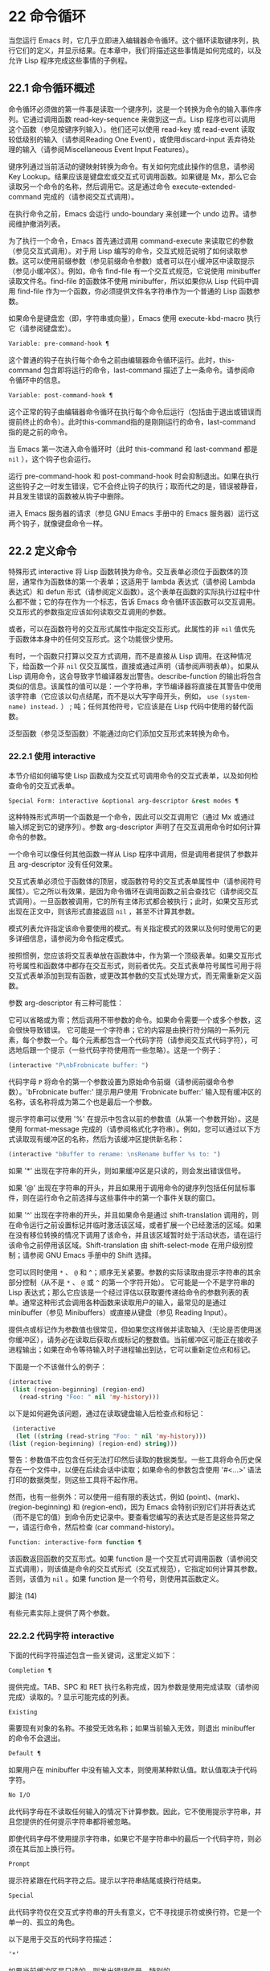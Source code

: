 * 22 命令循环
当您运行 Emacs 时，它几乎立即进入编辑器命令循环。这个循环读取键序列，执行它们的定义，并显示结果。在本章中，我们将描述这些事情是如何完成的，以及允许 Lisp 程序完成这些事情的子例程。

** 22.1 命令循环概述
命令循环必须做的第一件事是读取一个键序列，这是一个转换为命令的输入事件序列。它通过调用函数 read-key-sequence 来做到这一点。Lisp 程序也可以调用这个函数（参见按键序列输入）。他们还可以使用 read-key 或 read-event 读取较低级别的输入（请参阅Reading One Event），或使用discard-input 丢弃待处理的输入（请参阅Miscellaneous Event Input Features）。

键序列通过当前活动的键映射转换为命令。有关如何完成此操作的信息，请参阅 Key Lookup。结果应该是键盘宏或交互式可调用函数。如果键是 Mx，那么它会读取另一个命令的名称，然后调用它。这是通过命令 execute-extended-command 完成的（请参阅交互式调用）。

在执行命令之前，Emacs 会运行 undo-boundary 来创建一个 undo 边界。请参阅维护撤消列表。

为了执行一个命令，Emacs 首先通过调用 command-execute 来读取它的参数（参见交互式调用）。对于用 Lisp 编写的命令，交互式规范说明了如何读取参数。这可以使用前缀参数（参见前缀命令参数）或者可以在小缓冲区中读取提示（参见小缓冲区）。例如，命令 find-file 有一个交互式规范，它说使用 minibuffer 读取文件名。find-file 的函数体不使用 minibuffer，所以如果你从 Lisp 代码中调用 find-file 作为一个函数，你必须提供文件名字符串作为一个普通的 Lisp 函数参数。

如果命令是键盘宏（即，字符串或向量），Emacs 使用 execute-kbd-macro 执行它（请参阅键盘宏）。

#+begin_src emacs-lisp
  Variable: pre-command-hook ¶
#+end_src

    这个普通的钩子在执行每个命令之前由编辑器命令循环运行。此时，this-command 包含即将运行的命令，last-command 描述了上一条命令。请参阅命令循环中的信息。

#+begin_src emacs-lisp
  Variable: post-command-hook ¶
#+end_src

    这个正常的钩子由编辑器命令循环在执行每个命令后运行（包括由于退出或错误而提前终止的命令）。此时this-command指的是刚刚运行的命令，last-command指的是之前的命令。

    当 Emacs 第一次进入命令循环时（此时 this-command 和 last-command 都是  ~nil~ ），这个钩子也会运行。

运行 pre-command-hook 和 post-command-hook 时会抑制退出。如果在执行这些钩子之一时发生错误，它不会终止钩子的执行；取而代之的是，错误被静音，并且发生错误的函数被从钩子中删除。

进入 Emacs 服务器的请求（参见 GNU Emacs 手册中的 Emacs 服务器）运行这两个钩子，就像键盘命令一样。

** 22.2 定义命令
特殊形式 interactive 将 Lisp 函数转换为命令。交互表单必须位于函数体的顶层，通常作为函数体的第一个表单；这适用于 lambda 表达式（请参阅 Lambda 表达式）和 defun 形式（请参阅定义函数）。这个表单在函数的实际执行过程中什么都不做；它的存在作为一个标志，告诉 Emacs 命令循环该函数可以交互调用。交互形式的参数指定应该如何读取交互调用的参数。

或者，可以在函数符号的交互形式属性中指定交互形式。此属性的非  ~nil~  值优先于函数体本身中的任何交互形式。这个功能很少使用。

有时，一个函数只打算以交互方式调用，而不是直接从 Lisp 调用。在这种情况下，给函数一个非  ~nil~  仅交互属性，直接或通过声明（请参阅声明表单）。如果从 Lisp 调用命令，这会导致字节编译器发出警告。describe-function 的输出将包含类似的信息。该属性的值可以是：一个字符串，字节编译器将直接在其警告中使用该字符串（它应该以句点结尾，而不是以大写字母开头，例如， ~use (system-name) instead.~ ） ;  吨；任何其他符号，它应该是在 Lisp 代码中使用的替代函数。

泛型函数（参见泛型函数）不能通过向它们添加交互形式来转换为命令。

*** 22.2.1 使用 interactive
本节介绍如何编写使 Lisp 函数成为交互式可调用命令的交互式表单，以及如何检查命令的交互式表单。

#+begin_src emacs-lisp
  Special Form: interactive &optional arg-descriptor &rest modes ¶
#+end_src

    这种特殊形式声明一个函数是一个命令，因此可以交互调用它（通过 Mx 或通过输入绑定到它的键序列）。参数 arg-descriptor 声明了在交互调用命令时如何计算命令的参数。

    一个命令可以像任何其他函数一样从 Lisp 程序中调用，但是调用者提供了参数并且 arg-descriptor 没有任何效果。

    交互式表单必须位于函数体的顶层，或函数符号的交互式表单属性中（请参阅符号属性）。它之所以有效果，是因为命令循环在调用函数之前会查找它（请参阅交互式调用）。一旦函数被调用，它的所有主体形式都会被执行；此时，如果交互形式出现在正文中，则该形式直接返回  ~nil~ ，甚至不计算其参数。

    模式列表允许指定该命令要使用的模式。有关指定模式的效果以及何时使用它的更多详细信息，请参阅为命令指定模式。

    按照惯例，您应该将交互表单放在函数体中，作为第一个顶级表单。如果交互形式符号属性和函数体中都存在交互形式，则前者优先。交互式表单符号属性可用于将交互式表单添加到现有函数，或更改其参数的交互式处理方式，而无需重新定义函数。

参数 arg-descriptor 有三种可能性：

    它可以省略或为零；然后调用不带参数的命令。如果命令需要一个或多个参数，这会很快导致错误。
    它可能是一个字符串；它的内容是由换行符分隔的一系列元素，每个参数一个。每个元素都包含一个代码字符（请参阅交互式代码字符），可选地后跟一个提示（一些代码字符使用而一些忽略）。这是一个例子：

    #+begin_src emacs-lisp
      (interactive "P\nbFrobnicate buffer: ")
    #+end_src


    代码字母 ~P~ 将命令的第一个参数设置为原始命令前缀（请参阅前缀命令参数）。'bFrobnicate buffer:' 提示用户使用 'Frobnicate buffer:' 输入现有缓冲区的名称，该名称将成为第二个也是最后一个参数。

    提示字符串可以使用 '%' 在提示中包含以前的参数值（从第一个参数开始）。这是使用 format-message 完成的（请参阅格式化字符串）。例如，您可以通过以下方式读取现有缓冲区的名称，然后为该缓冲区提供新名称：

    #+begin_src emacs-lisp
      (interactive "bBuffer to rename: \nsRename buffer %s to: ")
    #+end_src

    如果 '*' 出现在字符串的开头，则如果缓冲区是只读的，则会发出错误信号。

    如果 '@' 出现在字符串的开头，并且如果用于调用命令的键序列包括任何鼠标事件，则在运行命令之前选择与这些事件中的第一个事件关联的窗口。

    如果 '^' 出现在字符串的开头，并且如果命令是通过 shift-translation 调用的，则在命令运行之前设置标记并临时激活该区域，或者扩展一个已经激活的区域。如果在没有移位转换的情况下调用了该命令，并且该区域暂时处于活动状态，请在运行该命令之前停用该区域。Shift-translation 由 shift-select-mode 在用户级别控制；请参阅 GNU Emacs 手册中的 Shift 选择。

    您可以同时使用 ~*~ 、 ~@~ 和 ^；顺序无关紧要。参数的实际读取由提示字符串的其余部分控制（从不是 ~*~ 、 ~@~ 或 ~^~ 的第一个字符开始）。
    它可能是一个不是字符串的 Lisp 表达式；那么它应该是一个经过评估以获取要传递给命令的参数列表的表单。通常这种形式会调用各种函数来读取用户的输入，最常见的是通过 minibuffer（参见 Minibuffers）或直接从键盘（参见 Reading Input）。

    提供点或标记作为参数值也很常见，但如果您这样做并读取输入（无论是否使用迷你缓冲区），请务必在读取后获取点或标记的整数值。当前缓冲区可能正在接收子进程输出；如果在命令等待输入时子进程输出到达，它可以重新定位点和标记。

    下面是一个不该做什么的例子：
    #+begin_src emacs-lisp
      (interactive
       (list (region-beginning) (region-end)
	     (read-string "Foo: " nil 'my-history)))
    #+end_src

    以下是如何避免该问题，通过在读取键盘输入后检查点和​​标记：
    #+begin_src emacs-lisp
      (interactive
       (let ((string (read-string "Foo: " nil 'my-history)))
	 (list (region-beginning) (region-end) string)))
    #+end_src

    警告：参数值不应包含任何无法打印然后读取的数据类型。一些工具将命令历史保存在一个文件中，以便在后续会话中读取；如果命令的参数包含使用 '#<...>' 语法打印的数据类型，则这些工具将不起作用。

    然而，也有一些例外：可以使用一组有限的表达式，例如 (point)、(mark)、(region-beginning) 和 (region-end)，因为 Emacs 会特别识别它们并将表达式（而不是它的值）到命令历史记录中。要查看您编写的表达式是否是这些异常之一，请运行命令，然后检查 (car command-history)。

#+begin_src emacs-lisp
  Function: interactive-form function ¶
#+end_src

    该函数返回函数的交互形式。如果 function 是一个交互式可调用函数（请参阅交互式调用），则该值是命令的交互式形式（交互式规范），它指定如何计算其参数。否则，该值为  ~nil~ 。如果 function 是一个符号，则使用其函数定义。

脚注
(14)

有些元素实际上提供了两个参数。

*** 22.2.2 代码字符 interactive
下面的代码字符描述包含一些关键词，这里定义如下：

#+begin_src emacs-lisp
  Completion ¶
#+end_src

    提供完成。TAB、SPC 和 RET 执行名称完成，因为参数是使用完成读取（请参阅完成）读取的。?  显示可能完成的列表。
#+begin_src emacs-lisp
  Existing
#+end_src

    需要现有对象的名称。不接受无效名称；如果当前输入无效，则退出 minibuffer 的命令不会退出。
#+begin_src emacs-lisp
  Default ¶
#+end_src

    如果用户在 minibuffer 中没有输入文本，则使用某种默认值。默认值取决于代码字符。
#+begin_src emacs-lisp
  No I/O
#+end_src

    此代码字母在不读取任何输入的情况下计算参数。因此，它不使用提示字符串，并且您提供的任何提示字符串都将被忽略。

    即使代码字母不使用提示字符串，如果它不是字符串中的最后一个代码字符，则必须在其后加上换行符。
#+begin_src emacs-lisp
  Prompt
#+end_src

    提示符紧跟在代码字符之后。提示以字符串结尾或换行符结束。
#+begin_src emacs-lisp
  Special
#+end_src

    此代码字符仅在交互式字符串的开头有意义，它不寻找提示符或换行符。它是一个单一的、孤立的角色。

以下是用于交互的代码字符描述：

#+begin_src emacs-lisp
  ‘*’
#+end_src

    如果当前缓冲区是只读的，则发出错误信号。特别的。
#+begin_src emacs-lisp
  ‘@’
#+end_src

    在调用此命令的按键序列中选择第一个鼠标事件中提到的窗口。特别的。
#+begin_src emacs-lisp
  ‘^’
#+end_src

    如果命令是通过 shift-translation 调用的，则在命令运行之前设置标记并临时激活该区域，或者扩展一个已经处于活动状态的区域。如果在没有移位转换的情况下调用了该命令，并且该区域暂时处于活动状态，请在运行该命令之前停用该区域。特别的。
#+begin_src emacs-lisp
  ‘a’
#+end_src

    函数名（即满足 fboundp 的符号）。现有，完成，提示。
#+begin_src emacs-lisp
  ‘b’
#+end_src

    现有缓冲区的名称。默认情况下，使用当前缓冲区的名称（请参阅缓冲区）。现有、完成、默认、提示。
#+begin_src emacs-lisp
  ‘B’
#+end_src

    缓冲区名称。缓冲区不需要存在。默认情况下，使用最近使用的缓冲区的名称，而不是当前缓冲区。完成，默认，提示。
#+begin_src emacs-lisp
  ‘c’
#+end_src

    一个人物。光标不会移动到回波区域。迅速的。
#+begin_src emacs-lisp
  ‘C’
#+end_src

    命令名称（即满足 commandp 的符号）。现有，完成，提示。
#+begin_src emacs-lisp
  ‘d’ ¶
#+end_src

    点的位置，作为整数（请参阅点）。没有 I/O。
#+begin_src emacs-lisp
  ‘D’
#+end_src

    一个目录。默认值是当前缓冲区的当前默认目录，default-directory（请参阅扩展文件名的函数）。现有、完成、默认、提示。
#+begin_src emacs-lisp
  ‘e’
#+end_src

    调用命令的键序列中的第一个或下一个非键盘事件。更准确地说，'e' 获取列表事件，因此您可以查看列表中的数据。请参阅输入事件。没有 I/O。

    您将 ~e~ 用于鼠标事件和特殊系统事件（请参阅其他系统事件）。命令接收的事件列表取决于事件。请参阅输入事件，其中描述了相应小节中每个事件的列表形式。

    您可以在单个命令的交互式规范中多次使用 ~e~ 。如果调用命令的键序列有 n 个列表事件，则第 n 个 ~e~ 提供第 n 个此类事件。不是列表的事件，例如功能键和 ASCII 字符，在涉及 'e' 的地方不计算在内。
#+begin_src emacs-lisp
  ‘f’
#+end_src

    现有文件的文件名（请参阅文件名）。默认目录是默认目录。现有、完成、默认、提示。
#+begin_src emacs-lisp
  ‘F’
#+end_src

    一个文件名。该文件不必存在。完成，默认，提示。
#+begin_src emacs-lisp
  ‘G’
#+end_src

    一个文件名。该文件不必存在。如果用户只输入一个目录名，那么该值就是那个目录名，没有添加目录中的文件名。完成，默认，提示。
#+begin_src emacs-lisp
  ‘i’
#+end_src

    一个无关紧要的论点。此代码始终提供  ~nil~  作为参数的值。没有 I/O。
#+begin_src emacs-lisp
  ‘k’
#+end_src

    键序列（请参阅键序列）。这会一直读取事件，直到在当前键映射中找到命令（或未定义的命令）。键序列参数表示为字符串或向量。光标不会移动到回波区域。迅速的。

    如果 ~k~ 读取了一个以向下事件结尾的键序列，它也会读取并丢弃随后的向上事件。您可以使用 ~U~ 代码字符访问该向上事件。

    这种输入由 describe-key 和 global-set-key 等命令使用。
#+begin_src emacs-lisp
  ‘K’
#+end_src

    表单上的键序列，可用作定义键等函数的输入。这类似于 ~k~ ，除了它对于键序列中的最后一个输入事件抑制了通常用于（必要时）将未定义键转换为已定义键（请参阅键序列输入）的转换，所以这个form 通常在提示输入要绑定到命令的新键序列时使用。
#+begin_src emacs-lisp
  ‘m’ ¶
#+end_src

    标记的位置，以整数形式。没有 I/O。
#+begin_src emacs-lisp
  ‘M’
#+end_src

    任意文本，使用当前缓冲区的输入方法在 minibuffer 中读取，并以字符串形式返回（参见 GNU Emacs 手册中的输入方法）。迅速的。
#+begin_src emacs-lisp
  ‘n’
#+end_src

    一个数字，用 minibuffer 读取。如果输入不是数字，则用户必须重试。'n' 从不使用前缀参数。迅速的。
#+begin_src emacs-lisp
  ‘N’
#+end_src

    数字前缀参数；但如果没有前缀参数，则读取与 n 相同的数字。该值始终是一个数字。请参阅前缀命令参数。迅速的。
#+begin_src emacs-lisp
  ‘p’ ¶
#+end_src

    数字前缀参数。（请注意，这个 ~p~ 是小写的。）无 I/O。
#+begin_src emacs-lisp
  ‘P’ ¶
#+end_src

    原始前缀参数。（请注意，这个 ~P~ 是大写的。）无 I/O。
#+begin_src emacs-lisp
  ‘r’ ¶
#+end_src

    点和标记，作为两个数字参数，最小的在前。这是唯一指定两个连续参数而不是一个的代码字母。如果在调用命令时当前的缓冲区中没有设置标记，这将发出错误信号。如果 Transient Mark 模式打开（参见 The Mark）——默认情况下——并且用户选项 mark-even-if-inactive 为  ~nil~ ，即使设置了标记，Emacs 也会发出错误信号，但处于非活动状态。没有 I/O。
#+begin_src emacs-lisp
  ‘s’
#+end_src

    任意文本，在 minibuffer 中读取并作为字符串返回（请参阅Reading Text Strings with the Minibuffer）。使用 Cj 或 RET 终止输入。（Cq 可用于在输入中包含这些字符中的任何一个。） 提示。
#+begin_src emacs-lisp
  ‘S’
#+end_src

    在 minibuffer 中读取其名称的实习符号。使用 Cj 或 RET 终止输入。通常终止符号的其他字符（例如，空格、括号和方括号）在此不这样做。迅速的。
#+begin_src emacs-lisp
  ‘U’
#+end_src

    一个键序列或零。可以在 ~k~ 或 ~K~ 参数之后使用，以获取在 ~k~ 或 ~K~ 读取向下事件后丢弃的向上事件（如果有）。如果没有丢弃任何向上事件，则 ~U~ 提供  ~nil~  作为参数。没有 I/O。
#+begin_src emacs-lisp
  ‘v’
#+end_src

    声明为用户选项的变量（即满足谓词 custom-variable-p）。这使用 read-variable 读取变量。请参阅读变量的定义。现有，完成，提示。
#+begin_src emacs-lisp
  ‘x’
#+end_src

    一个 Lisp 对象，以其读取语法指定，以 Cj 或 RET 终止。不评估对象。请参阅使用 Minibuffer 读取 Lisp 对象。迅速的。
#+begin_src emacs-lisp
  ‘X’ ¶
#+end_src

    Lisp 表单的值。'X' 和 'x' 一样读取，然后计算表单，使其值成为命令的参数。迅速的。
#+begin_src emacs-lisp
  ‘z’
#+end_src

    编码系统名称（符号）。如果用户输入 null 输入，则参数值为  ~nil~ 。请参阅编码系统。完成，现有，提示。
#+begin_src emacs-lisp
  ‘Z’
#+end_src

    编码系统名称（符号）——但仅当此命令具有前缀参数时。没有前缀参数，'Z' 提供  ~nil~  作为参数值。完成，现有，提示。
*** 22.2.3 使用示例 interactive
以下是一些交互式示例：
#+begin_src emacs-lisp
  (defun foo1 ()              ; foo1 takes no arguments,
      (interactive)           ;   just moves forward two words.
      (forward-word 2))
       ⇒ foo1


  (defun foo2 (n)             ; foo2 takes one argument,
      (interactive "^p")      ;   which is the numeric prefix.
			      ; under shift-select-mode,
			      ;   will activate or extend region.
      (forward-word (* 2 n)))
       ⇒ foo2


  (defun foo3 (n)             ; foo3 takes one argument,
      (interactive "nCount:") ;   which is read with the Minibuffer.
      (forward-word (* 2 n)))
       ⇒ foo3


  (defun three-b (b1 b2 b3)
    "Select three existing buffers.
  Put them into three windows, selecting the last one."

      (interactive "bBuffer1:\nbBuffer2:\nbBuffer3:")
      (delete-other-windows)
      (split-window (selected-window) 8)
      (switch-to-buffer b1)
      (other-window 1)
      (split-window (selected-window) 8)
      (switch-to-buffer b2)
      (other-window 1)
      (switch-to-buffer b3))
       ⇒ three-b

  (three-b "*scratch*" "declarations.texi" "*mail*")
       ⇒ nil
#+end_src
*** 22.2.4 指定命令模式
Emacs 中的许多命令都是通用的，与任何特定模式无关。例如，Mx kill-region 几乎可以在任何具有可编辑文本的模式下使用，而显示信息的命令（如 Mx 列表缓冲区）几乎可以在任何上下文中使用。

然而，许多其他命令专门与模式相关联，并且在该上下文之外没有任何意义。例如，如果在 Dired 缓冲区之外使用， Mx dired-diff 只会发出错误信号。

因此，Emacs 有一种机制来指定命令 ~属于~ 什么模式（或模式）：
#+begin_src emacs-lisp
  (defun dired-diff (...)
    ...
    (interactive "p" dired-mode)
    ...)
#+end_src

这会将命令标记为仅适用于 dired-mode（或从 dired-mode 派生的任何模式）。可以将任意数量的模式添加到交互式表单中。

指定模式会影响 MSx 中的命令完成（execute-extended-command-for-buffer，请参阅交互式调用）。它还可能影响 Mx 中的完成，具体取决于 read-extended-command-predicate 的值。

例如，当使用 command-completion-default-include-p 谓词作为 read-extended-command-predicate 的值时，Mx 不会列出已标记为适用于特定模式的命令（除非您在当然是使用该模式的缓冲区）。这适用于主要和次要模式。（相比之下，MSx 总是从补全候选中省略不适用的命令。）

默认情况下，read-extended-command-predicate 为  ~nil~ ，Mx 中的完成会列出与用户键入的内容匹配的所有命令，无论这些命令是否标记为适用于当前缓冲区的模式。

将命令标记为适用于模式也会使 Ch m 列出这些命令（如果它们未绑定到任何键）。

如果使用这个扩展的交互表单不方便（因为代码应该在不支持扩展交互表单的旧版本的 Emacs 中工作），可以使用以下等效声明（请参阅声明表单）：

#+begin_src emacs-lisp
  (declare (modes dired-mode))
#+end_src


用模式标记哪些命令在某种程度上是个人喜好问题，但显然不能在模式之外工作的命令应该被标记。这包括如果从其他地方调用将发出错误信号的命令，也包括从意外模式调用时具有破坏性的命令。（这通常包括为特殊（即非编辑）模式编写的大多数命令。）

某些命令可能是无害的，并且在从其他模式调用时 ~有效~ ，但如果它们在其他地方使用实际上没有多大意义，则仍应使用模式标记。例如，许多特殊模式具有退出绑定到 q 的缓冲区的命令，并且可能什么都不做，只是发出一条消息，如 ~从此模式再见~ ，然后调用 kill-buffer。此命令将在任何模式下 ~工作~ ，但任何人都不太可能真正想要在此特殊模式的上下文之外使用该命令。

许多模式都有一组不同的命令，它们以不同的方式启动模式（例如，eww-open-in-new-buffer 和 eww-open-file）。像这样的命令永远不应该被标记为特定于模式的，因为它们可以由用户从几乎任何上下文中发出。

请注意，在 Emacs 28.1 中的本机编译函数中不支持指定命令模式（但在以后的 Emacs 版本中已修复此问题）。这意味着本机编译版本也不支持 read-extended-command-predicate 。

*** 22.2.5 在命令选项中进行选择
宏define-alternatives 可用于定义通用命令。这些是交互式功能，可以根据用户偏好从几个备选方案中选择其实现。

#+begin_src emacs-lisp
  Macro: define-alternatives command &rest customizations ¶
#+end_src

    定义新的命令命令，一个符号。

    当用户第一次运行 Mx 命令 RET 时，Emacs 会提示使用该命令的真实形式，并通过自定义变量的方式记录选择。使用前缀参数重复这个选择替代的过程。

    变量 command-alternatives 应该包含一个带有替代命令实现的列表。在设置此变量之前，define-alternatives 无效。

    如果定制不是零，它应该由交替的 defcustom 关键字（通常是 :group 和 :version）和添加到命令替代声明的值组成。

** 22.3 交互调用
在命令循环将键序列转换为命令后，它使用函数 command-execute 调用该命令。如果命令是一个函数，command-execute 调用 call-interactive，它读取参数并调用命令。您也可以自己调用这些函数。

请注意，在此上下文中，术语 ~命令~ 是指可交互调用的函数（或类似函数的对象）或键盘宏。它不是指用于调用命令的键序列（请参阅键映射）。

#+begin_src emacs-lisp
  Function: commandp object &optional for-call-interactively ¶
#+end_src

    如果 object 是命令，则此函数返回 t。否则，它返回零。

    命令包括字符串和向量（被视为键盘宏）、包含顶级交互形式的 lambda 表达式（请参阅使用交互）、由此类 lambda 表达式生成的字节码函数对象、声明为交互的自动加载对象（非- ~nil~  自动加载的第四个参数），以及一些原始函数。此外，如果符号具有非  ~nil~  交互形式属性，或者其函数定义满足 commandp，则将其视为命令。

    如果 for-call-interactively 不为  ~nil~ ，则 commandp 只为 call-interactively 可以调用的对象返回 t——因此，不为键盘宏返回。

    有关使用 commandp 的实际示例，请参阅访问文档字符串中的文档。

#+begin_src emacs-lisp
  Function: call-interactively command &optional record-flag keys ¶
#+end_src

    该函数调用交互式可调用函数命令，根据其交互式调用规范提供参数。它返回任何命令返回。

    例如，如果您有一个具有以下签名的函数：

    #+begin_src emacs-lisp
      (defun foo (begin end)
	(interactive "r")
	...)
    #+end_src

    然后说
    #+begin_src emacs-lisp
      (call-interactively 'foo)
    #+end_src

    将以区域（点和标记）作为参数调用 foo。

    如果 command 不是函数或不能交互调用（即不是命令），则会发出错误信号。请注意，即使它们被视为命令，也不接受键盘宏（字符串和向量），因为它们不是函数。如果 command 是一个符号，则 call-interactively 使用它的函数定义。

    如果 record-flag 不是  ~nil~ ，则此命令及其参数将无条件添加到 list command-history。否则，只有在使用 minibuffer 读取参数时才会添加该命令。请参阅命令历史记录。

    如果给定了参数键，则应该是一个向量，它指定在命令查询使用哪些事件来调用它时要提供的事件序列。如果keys被省略或 ~nil~ ，默认是this-command-keys-vector的返回值。请参阅 this-command-keys-vector 的定义。

#+begin_src emacs-lisp
  Function: funcall-interactively function &rest arguments ¶
#+end_src

    此函数的工作方式类似于 funcall（请参阅调用函数），但它使调用看起来像一个交互式调用：在函数内部调用 called-interactively-p 将返回 t。如果函数不是命令，则调用它时不会发出错误信号。

#+begin_src emacs-lisp
  Function: command-execute command &optional record-flag keys special ¶
#+end_src

    该函数执行命令。参数 command 必须满足 commandp 谓词；即，它必须是可交互调用的函数或键盘宏。

    使用 execute-kbd-macro 执行作为命令的字符串或向量。一个函数与记录标志和键参数一起以交互方式传递给调用（见上文）。

    如果 command 是一个符号，则使用它的函数定义代替它。如果一个具有自动加载定义的符号被声明为代表一个可交互调用的函数，那么它就被视为一个命令。这样的定义是通过加载指定的库然后重新检查符号的定义来处理的。

    如果给出参数 special，则表示忽略前缀参数并且不清除它。这用于执行特殊事件（请参阅特殊事件）。

#+begin_src emacs-lisp
  Command: execute-extended-command prefix-argument ¶
#+end_src

    此函数使用完成读取从迷你缓冲区中读取命令名称（请参阅完成）。然后它使用命令执行来调用指定的命令。该命令返回的任何内容都将成为 execute-extended-command 的值。

    如果该命令要求一个前缀参数，它会收到值前缀参数。如果以交互方式调用execute-extended-command，则当前原始前缀参数用于前缀参数，因此传递给运行的任何命令。


    execute-extended-command 是 Mx 的正常定义，所以它使用字符串 'Mx ' 作为提示符。（最好从用于调用 execute-extended-command 的事件中获取提示，但实现起来很痛苦。）前缀参数值的描述（如果有）也成为提示的一部分。

    #+begin_src emacs-lisp
      (execute-extended-command 3)
      ---------- Buffer: Minibuffer ----------
      3 M-x forward-word RET
      ---------- Buffer: Minibuffer ----------
	   ⇒ t
    #+end_src
    此命令注意 read-extended-command-predicate 变量，该变量可以过滤掉不适用于当前主要模式（或启用的次要模式）的命令。默认情况下，该变量的值为  ~nil~ ，不会过滤掉任何命令。但是，自定义它以调用函数 command-completion-default-include-p 将执行与模式相关的过滤。read-extended-command-predicate 可以是任何谓词函数；它将使用两个参数调用：命令的符号和当前缓冲区。如果在该缓冲区中完成时要包含命令，则 if 应返回非零。

#+begin_src emacs-lisp
  Command: execute-extended-command-for-buffer prefix-argument ¶
#+end_src

    这类似于执行扩展命令，但将提供完成的命令限制为与当前主要模式（和启用的次要模式）特别相关的那些命令。这包括使用模式标记的命令（请参阅使用交互），以及绑定到本地活动键盘映射的命令。此命令是 MSx 的正常定义（即 ~meta shift x~ ）。

** 22.4 区分交互调用
有时，命令应仅针对交互式呼叫显示额外的视觉反馈（例如回显区域中的信息性消息）。有三种方法可以做到这一点。测试是否使用 call-interactively 调用函数的推荐方法是给它一个可选参数 print-message 并使用交互式规范使其在交互式调用中非  ~nil~ 。这是一个例子：
#+begin_src emacs-lisp
  (defun foo (&optional print-message)
    (interactive "p")
    (when print-message
      (message "foo")))
#+end_src

我们使用 ~p~ 是因为数字前缀参数从不为零。以这种方式定义的函数在从键盘宏调用时会显示消息。

带有附加参数的上述方法通常是最好的，因为它允许调用者说 ~将此调用视为交互式~ 。但是您也可以通过测试称为交互式-p 来完成这项工作。

#+begin_src emacs-lisp
  Function: called-interactively-p kind ¶
#+end_src

    当使用 call-interactively 调用调用函数时，此函数返回 t。

    参数种类应该是符号 interactive 或符号 any。如果它是交互式的，那么只有当调用是由用户直接进行时，called-interactively-p 才返回 t——例如，如果用户键入了绑定到调用函数的键序列，但如果用户运行了调用的键盘宏则不会返回函数（请参阅键盘宏）。如果 kind 是 any，called-interactively-p 为任何类型的交互式调用返回 t，包括键盘宏。

    如有疑问，请使用任何；唯一已知的正确使用交互是如果您需要决定是否在函数运行时显示有用的消息。

    如果函数是通过 Lisp 求值（或使用 apply 或 funcall）调用的，则永远不会认为它是交互式调用的。

下面是一个使用 called-interactively-p 的例子：
#+begin_src emacs-lisp


  (defun foo ()
    (interactive)
    (when (called-interactively-p 'any)
      (message "Interactive!")
      'foo-called-interactively))


  ;; Type M-x foo.
       -| Interactive!


  (foo)
       ⇒ nil
#+end_src

这是另一个对比被调用交互 p 的直接和间接调用的示例。
#+begin_src emacs-lisp
  (defun bar ()
    (interactive)
    (message "%s" (list (foo) (called-interactively-p 'any))))


  ;; Type M-x bar.
       -| (nil t)
#+end_src

** 22.5 来自命令循环的信息
编辑器命令循环设置几个 Lisp 变量来保存它自己和正在运行的命令的状态记录。除了 this-command 和 last-command 之外，在 Lisp 程序中更改这些变量中的任何一个通常都是一个坏主意。

#+begin_src emacs-lisp
  Variable: last-command ¶
#+end_src

    该变量记录了命令循环执行的上一个命令的名称（当前命令之前的命令）。通常，该值是具有函数定义的符号，但这不能保证。

    当命令返回命令循环时，从 this-command 复制该值，除非该命令为以下命令指定了前缀参数。

    此变量始终是当前终端的本地变量，不能是缓冲区本地的。请参阅多个终端。

#+begin_src emacs-lisp
  Variable: real-last-command ¶
#+end_src

    这个变量由 Emacs 设置，就像 last-command 一样，但不会被 Lisp 程序改变。

#+begin_src emacs-lisp
  Variable: last-repeatable-command ¶
#+end_src

    此变量存储不属于输入事件的最近执行的命令。这是命令 repeat 将尝试重复，请参阅 GNU Emacs 手册中的重复。

#+begin_src emacs-lisp
  Variable: this-command ¶
#+end_src

    该变量记录了编辑器命令循环正在执行的命令的名称。与 last-command 一样，它通常是带有函数定义的符号。

    命令循环在运行命令之前设置此变量，并在命令完成时将其值复制到 last-command（除非命令为以下命令指定了前缀参数）。

    一些命令在执行期间设置此变量，作为接下来运行的任何命令的标志。特别是，用于杀死文本的函数将 this-command 设置为 kill-region，以便紧随其后的任何杀死命令都知道将被杀死的文本附加到前一个杀死。

如果您不希望某个特定命令在出错的情况下被识别为前一个命令，则必须对该命令进行编码以防止这种情况发生。一种方法是在命令开头将 this-command 设置为 t，并在最后将 this-command 设置回其正确值，如下所示：

#+begin_src emacs-lisp
  (defun foo (args…)
    (interactive …)
    (let ((old-this-command this-command))
      (setq this-command t)
      …do the work…
      (setq this-command old-this-command)))
#+end_src
我们没有将 this-command 与 let 绑定，因为这样会在出错的情况下恢复旧值——在这种情况下，let 的一个特性正是我们想要避免的。

#+begin_src emacs-lisp
  Variable: this-original-command ¶
#+end_src

    这与 this-command 具有相同的值，除非发生命令重新映射（请参阅重新映射命令）。在这种情况下，this-command 给出了实际运行的命令（重新映射的结果），而 this-original-command 给出了指定运行但重新映射到另一个命令的命令。

#+begin_src emacs-lisp
  Variable: current-minibuffer-command ¶
#+end_src

    this 与 this-command 具有相同的值，但在进入 minibuffer 时被递归绑定。此变量可用于 minibuffer 挂钩等，以确定打开当前 minibuffer 会话的命令。

#+begin_src emacs-lisp
  Function: this-command-keys ¶
#+end_src

    此函数返回一个字符串或向量，其中包含调用当前命令的键序列。该命令使用 read-event 读取的任何没有超时的事件都会被添加到最后。

    但是，如果该命令调用了 read-key-sequence，它会返回最后读取的密钥序列。请参阅按键序列输入。如果序列中的所有事件都是适合字符串的字符，则该值是字符串。请参阅输入事件。

    #+begin_src emacs-lisp
      (this-command-keys)
      ;; Now use C-u C-x C-e to evaluate that.
	   ⇒ "^X^E"
    #+end_src

#+begin_src emacs-lisp
  Function: this-command-keys-vector ¶
#+end_src

    与 this-command-keys 类似，只是它始终以向量形式返回事件，因此您无需处理将输入事件存储在字符串中的复杂性（请参阅将键盘事件放入字符串中）。

#+begin_src emacs-lisp
  Function: clear-this-command-keys &optional keep-record ¶
#+end_src

    此函数清空事件表，以便 this-command-keys 返回。除非 keep-record 不为零，否则它还会清空函数最近键（请参阅记录输入）随后将返回的记录。这在读取密码后很有用，可以防止密码在某些情况下无意中作为下一个命令的一部分回显。

#+begin_src emacs-lisp
  Variable: last-nonmenu-event ¶
#+end_src

    此变量保存作为键序列的一部分读取的最后一个输入事件，不计算鼠标菜单产生的事件。

    这个变量的一个用途是告诉 x-popup-menu 在哪里弹出菜单。它也被 y-or-np 内部使用（参见 Yes-or-No Queries）。

#+begin_src emacs-lisp
  Variable: last-command-event ¶
#+end_src

    此变量设置为命令循环作为命令的一部分读取的最后一个输入事件。这个变量的主要用途是在 self-insert-command 中，它使用它来决定插入哪个字符。
    #+begin_src emacs-lisp
      last-command-event
      ;; Now use C-u C-x C-e to evaluate that.
	   ⇒ 5
    #+end_src
    该值为 5，因为那是 Ce 的 ASCII 码。

#+begin_src emacs-lisp
  Variable: last-event-frame ¶
#+end_src

    此变量记录最后一个输入事件被定向到哪个帧。通常这是在生成事件时选择的帧，但如果该帧已将输入焦点重定向到另一个帧，则该值是事件被重定向到的帧。请参阅输入焦点。

    如果最后一个事件来自键盘宏，则值为宏。

** 22.6 指令后点调整
当 point 位于具有 display 或 composition 属性的文本序列的中间或不可见时，Emacs 无法显示光标。因此，在命令完成并返回命令循环后，如果点在这样的序列内，命令循环通常会将点移动到序列的边缘，从而使该序列实际上是无形的。

命令可以通过设置变量 disable-point-adjustment 来禁止此功能：

#+begin_src emacs-lisp
  Variable: disable-point-adjustment ¶
#+end_src

    如果当命令返回命令循环时此变量非零，则命令循环不会检查这些文本属性，并且不会将点移出具有它们的序列。

    命令循环在每个命令之前将此变量设置为  ~nil~ ，因此如果命令设置它，则效果仅适用于该命令。

#+begin_src emacs-lisp
  Variable: global-disable-point-adjustment ¶
#+end_src

    如果将此变量设置为非零值，则将点移出这些序列的功能将完全关闭。

** 22.7 输入事件
Emacs 命令循环读取代表键盘或鼠标活动的输入事件序列，或发送到 Emacs 的系统事件。键盘活动的事件是字符或符号；其他事件始终是列表。本节详细描述输入事件的表示和含义。

#+begin_src emacs-lisp
  Function: eventp object ¶
#+end_src

    如果 object 是输入事件或事件类型，则此函数返回非  ~nil~ 。

    请注意，任何非零符号都可能用作事件或事件类型；eventp 无法区分 Lisp 代码是否打算将符号用作事件。

*** 22.7.1 键盘事件
您可以从键盘获得两种输入：普通键和功能键。普通键对应（可能修改过的）字符；它们生成的事件在 Lisp 中表示为字符。字符事件的事件类型是字符本身（一个整数），它可能设置了一些修饰符位；见分类事件。

输入字符事件由 0 到 524287 之间的基本代码以及任何或所有这些修饰符位组成：

#+begin_src emacs-lisp
  meta
#+end_src
    字符代码中的 2**27 位表示按住元键键入的字符。

#+begin_src emacs-lisp
  control
#+end_src
    字符代码中的 2**26 位表示非 ASCII 控制字符。

    ASCII 控制字符（例如 Ca）具有自己的特殊基本代码，因此 Emacs 不需要特殊位来指示它们。因此，Ca 的代码仅为 1。

    但是如果你键入一个不是ASCII的控制组合，比如用控制键的%，你得到的数值就是%加2**26的代码（假设终端支持非ASCII控制字符），即用第27个位设置。

#+begin_src emacs-lisp
  shift
#+end_src
    字符事件代码中的 2**25 位（第 26 位）表示按住 shift 键键入的 ASCII 控制字符。

    对于字母，基本代码本身表示大写与小写；对于数字和标点符号，shift 键选择具有不同基本代码的完全不同的字符。为了尽可能保持在 ASCII 字符集中，Emacs 避免对这些字符事件使用 2**25 位。

    但是，ASCII 没有提供区分 CA 和 Ca 的方法，因此 Emacs 在 CA 中使用 2**25 位而不在 Ca 中。

#+begin_src emacs-lisp
  hyper
#+end_src
    字符事件代码中的 2**24 位表示按住超级键键入的字符。

#+begin_src emacs-lisp
  super
#+end_src
    字符事件代码中的 2**23 位表示按住超级键键入的字符。

#+begin_src emacs-lisp
  alt
#+end_src
    字符事件代码中的 2**22 位表示按住 alt 键键入的字符。（大多数键盘上标记为 Alt 的键实际上被视为元键，而不是这个。）

最好避免在程序中提及特定的位数。要测试字符的修饰符位，请使用函数 event-modifiers（请参阅分类事件）。在进行键绑定时，您可以对带有修饰符位的字符（'\C-'、'\M-' 等）使用读取语法。要使用 define-key 进行键绑定，您可以使用 (control hyper ?x) 之类的列表来指定字符（请参阅更改键绑定）。函数 event-convert-list 将此类列表转换为事件类型（请参阅分类事件）。

*** 22.7.2 功能键
大多数键盘还具有功能键——具有非字符名称或符号的键。功能键在 Emacs Lisp 中表示为符号；符号的名称是功能键的标签，小写。例如，按下标记为 F1 的键会生成由符号 f1 表示的输入事件。

功能键事件的事件类型是事件符号本身。请参阅分类事件。

以下是功能键符号命名约定中的一些特殊情况：

#+begin_src emacs-lisp
  backspace, tab, newline, return, delete
#+end_src

    这些键对应于在大多数键盘上具有特殊键的常见 ASCII 控制字符。

    在 ASCII 中，Ci 和 TAB 是同一个字符。如果终端可以区分它们，Emacs 会将区别传达给 Lisp 程序，将前者表示为整数 9，将后者表示为符号制表符。

    大多数情况下，区分这两者是没有用的。所以通常local-function-key-map（见Keymaps for Translating Sequences of Events）设置为将tab映射到9。因此，字符代码9（字符Ci）的键绑定也适用于tab。对于该组中的其他符号也是如此。函数 read-char 同样将这些事件转换为字符。

    在 ASCII 中，BS 实际上是 Ch。但是退格会转换为字符代码 127 (DEL)，而不是代码 8 (BS)。这是大多数用户喜欢的。
#+begin_src emacs-lisp
  left, up, right, down
#+end_src

    光标方向键
#+begin_src emacs-lisp
  kp-add, kp-decimal, kp-divide, …
#+end_src

    小键盘键（在常规键盘的右侧）。
#+begin_src emacs-lisp
  kp-0, kp-1, …
#+end_src

    带数字的键盘键。
#+begin_src emacs-lisp
  kp-f1, kp-f2, kp-f3, kp-f4
#+end_src

    键盘 PF 键。
#+begin_src emacs-lisp
  kp-home, kp-left, kp-up, kp-right, kp-down
#+end_src

    键盘方向键。Emacs 通常会将这些转换为相应的非键盘键 home、left、...
#+begin_src emacs-lisp
  kp-prior, kp-next, kp-end, kp-begin, kp-insert, kp-delete
#+end_src

    通常在其他地方找到的键的附加键盘副本。Emacs 通常将这些转换为类似名称的非键盘键。

您可以将修饰键 ALT、CTRL、HYPER、META、SHIFT 和 SUPER 与功能键一起使用。表示它们的方法是在符号名称中使用前缀：

#+begin_src emacs-lisp
  ‘A-’
#+end_src
    alt 修饰符。

#+begin_src emacs-lisp
  ‘C-’
#+end_src
    控制修饰符。

#+begin_src emacs-lisp
  ‘H-’
#+end_src
    超级修饰符。

#+begin_src emacs-lisp
  ‘M-’
#+end_src
    元修饰符。

#+begin_src emacs-lisp
  ‘S-’
#+end_src
    移位修饰符。

#+begin_src emacs-lisp
  ‘s-’
#+end_src
    超级修饰符。

因此，按下 META 的键 F3 的符号是 M-f3。当您使用多个前缀时，我们建议您按字母顺序书写；但在键绑定查找和修改函数的参数中，顺序无关紧要。

*** 22.7.3 鼠标事件
Emacs 支持四种鼠标事件：单击事件、拖动事件、按钮按下事件和运动事件。所有鼠标事件都表示为列表。列表的 CAR 是事件类型；这说明涉及哪个鼠标按钮，以及使用了哪些修饰键。事件类型还可以区分两次或三次按钮按下（请参阅重复事件）。列表元素的其余部分提供位置和时间信息。

对于键查找，只有事件类型很重要：相同类型的两个事件必须运行相同的命令。该命令可以使用 ~e~ 交互代码访问这些事件的完整值。请参阅代码字符以进行交互。

以鼠标事件开始的键序列是使用鼠标所在窗口中缓冲区的键映射读取的，而不是当前缓冲区。这并不意味着在窗口中单击会选择该窗口或其缓冲区——这完全在键序列的命令绑定的控制之下。

*** 22.7.4 点击事件
当用户按下鼠标按钮并在同一位置释放它时，会生成一个单击事件。根据您的窗口系统报告鼠标滚轮事件的方式，转动鼠标滚轮可以生成鼠标单击或鼠标滚轮事件。所有鼠标事件共享相同的格式：

#+begin_src emacs-lisp
  (event-type position click-count)
#+end_src


#+begin_src emacs-lisp
  event-type
#+end_src

    这是一个符号，表示使用了哪个鼠标按钮。它是鼠标 1、鼠标 2、... 的符号之一，其中按钮从左到右编号。对于鼠标滚轮事件，它可以是上滚轮或下滚轮。

    您还可以使用前缀 ~A-~ 、 ~C-~ 、 ~H-~ 、 ~M-~ 、 ~S-~ 和 ~s-~ 作为修饰符 alt、control、hyper、meta、shift 和 super，就像你会用功能键。

    该符号也用作事件的事件类型。键绑定按类型描述事件；因此，如果有 mouse-1 的键绑定，则该绑定将应用于事件类型为 mouse-1 的所有事件。
#+begin_src emacs-lisp
  position ¶
#+end_src

    这是一个鼠标位置列表，指定鼠标事件发生的位置；详情见下文。
#+begin_src emacs-lisp
  click-count
#+end_src

    这是迄今为止快速重复按下同一鼠标按钮的次数或重复转动滚轮的次数。请参阅重复事件。

要在鼠标事件的位置槽中访问鼠标位置列表的内容，通常应该使用访问鼠标事件中记录的函数。

列表的显式格式取决于事件发生的位置。对于文本区域、模式行、标题行、制表行或边缘或边缘区域中的单击，鼠标位置列表具有以下形式

#+begin_src emacs-lisp
  (window pos-or-area (x . y) timestamp
   object text-pos (col . row)
   image (dx . dy) (width . height))
#+end_src

这些列表元素的含义如下：

#+begin_src emacs-lisp
  window
#+end_src

    发生鼠标事件的窗口。
#+begin_src emacs-lisp
  pos-or-area
#+end_src

    点击字符在文本区域的缓冲位置；或者，如果事件在文本区域之外，则为它发生的窗口区域。它是模式行、标题行、制表行、垂直行、左边距、右边距、左边缘或右边缘的符号之一。

    在一种特殊情况下，pos-or-area 是一个包含符号（上面列出的符号之一）的列表，而不仅仅是符号。这发生在 Emacs 注册事件的假想前缀键之后。请参阅按键序列输入。
#+begin_src emacs-lisp
  x, y
#+end_src

    事件的相对像素坐标。对于窗口文本区域中的事件，坐标原点 (0 . 0) 被视为文本区域的左上角。请参阅窗口大小。对于模式行、标题行或标签行中的事件，坐标原点是窗口本身的左上角。对于边缘、边距和垂直边框，x 没有有意义的数据。对于边缘和边距，y 相对于标题行的底部边缘。在所有情况下，x 和 y 坐标分别向右和向下增加。
#+begin_src emacs-lisp
  timestamp
#+end_src

    事件发生的时间，从与系统相关的初始时间开始的整数毫秒数。
#+begin_src emacs-lisp
  object
#+end_src

    要么是  ~nil~ ，这意味着事件发生在缓冲区文本上，要么是形式为 (string . string-pos) 的 cons 单元格，如果在事件位置存在来自文本属性或覆盖的字符串。

    细绳

	 单击的字符串，包括任何属性。
    字符串位置

	 发生单击的字符串中的位置。

#+begin_src emacs-lisp
  text-pos
#+end_src

    对于边缘区域或边缘的单击，这是窗口中相应行中第一个可见字符的缓冲区位置。对于模式行、标题行或制表行的点击，这是  ~nil~ 。对于其他事件，它是最接近点击的缓冲区位置。
#+begin_src emacs-lisp
  col, row
#+end_src

    这些是 x、y 位置下字形的实际列和行坐标数。如果 x 位于其行上实际文本的最后一列之外，则通过添加具有默认字符宽度的虚构额外列来报告 col。如果窗口有一个标题行，则将第 0 行作为标题行，如果窗口也有标签行，则将第 1 行作为标题行，否则将作为文本区域的最顶行。第 0 列被视为文本区域的最左侧列，用于单击窗口文本区域，或最左侧的模式行或标题行列，用于单击那里。对于边缘或垂直边界的点击，这些没有有意义的数据。对于边距上的点击，col 是从边距区域的左边缘开始测量的，而 row 是从边距区域的顶部开始测量的。
#+begin_src emacs-lisp
  image
#+end_src

    如果单击位置有图像，则这是 find-image 返回的图像对象（请参阅定义图像）；否则这是零。
#+begin_src emacs-lisp
  dx, dy
#+end_src

    这些是点击的像素坐标，相对于对象的左上角，即 (0 . 0)。如果 object 为  ~nil~ ，代表缓冲区，则坐标相对于单击的字符字形的左上角。
#+begin_src emacs-lisp
  width, height
#+end_src

    如果单击的是字符，无论是来自缓冲区文本还是来自覆盖或显示字符串，这些都是该字符字形的像素宽度和高度；否则它们是点击的对象的尺寸。

对于滚动条上的点击，位置具有以下形式：

#+begin_src emacs-lisp
  (window area (portion . whole) timestamp part)
#+end_src
#+begin_src emacs-lisp
  window
#+end_src

    单击其滚动条的窗口。
#+begin_src emacs-lisp
  area
#+end_src

    这是符号垂直滚动条。
#+begin_src emacs-lisp
  portion
#+end_src

    从滚动条顶部到点击位置的像素数。在某些工具包上，包括 GTK+，Emacs 无法提取此数据，因此该值始终为 0。
#+begin_src emacs-lisp
  whole
#+end_src

    滚动条的总长度（以像素为单位）。在某些工具包上，包括 GTK+，Emacs 无法提取此数据，因此该值始终为 0。
#+begin_src emacs-lisp
  timestamp
#+end_src

    事件发生的时间，以毫秒为单位。在某些工具包上，包括 GTK+，Emacs 无法提取此数据，因此该值始终为 0。
#+begin_src emacs-lisp
  part
#+end_src

    发生单击的滚动条部分。它是句柄（滚动条句柄）、上句柄（句柄上方区域）、下句柄（句柄下方区域）、向上（滚动条一端的向上箭头）、或向下（滚动条一端的向下箭头）。

对于框架的内部边框（参见框架布局）、框架的工具栏（参见工具栏）或标签栏的点击，位置具有以下形式：

#+begin_src emacs-lisp
  (frame part (X . Y) timestamp)
#+end_src

#+begin_src emacs-lisp
  frame
#+end_src

    单击其内部边框或工具栏或选项卡栏的框架。
#+begin_src emacs-lisp
  part
#+end_src

    被点击的框架部分。这可以是以下之一：

#+begin_src emacs-lisp
  tool-bar
#+end_src

	 框架有一个工具栏，事件在工具栏区域。
#+begin_src emacs-lisp
  tab-bar
#+end_src

	 框架有一个标签栏，事件在标签栏区域。
#+begin_src emacs-lisp
  left-edge
  top-edge
  right-edge
  bottom-edge
#+end_src

	 点击是在相应的边界上，距离边界最近的角至少有一个规范字符的偏移量。
	 #+begin_src emacs-lisp
	   top-left-corner
	   top-right-corner
	   bottom-right-corner
	   bottom-left-corner
	 #+end_src
	 单击是在内部边框的相应角上。
    #+begin_src emacs-lisp
      nil
    #+end_src
	 框架没有内部边框，并且事件不在选项卡栏或工具栏上。这通常发生在文本模式框架上。如果框架没有将其 drag-internal-border 参数（请参阅鼠标拖动参数）设置为非零值，则这也可能发生在具有内部边框的 GUI 框架上。

*** 22.7.5 拖动事件
使用 Emacs，您甚至可以在不换衣服的情况下进行拖动事件。每次用户按下鼠标按钮，然后在释放按钮之前将鼠标移动到不同的字符位置时，都会发生拖动事件。像所有鼠标事件一样，拖动事件在 Lisp 中表示为列表。列表记录了鼠标的起始位置和最终位置，如下所示：

#+begin_src emacs-lisp
  (event-type
   (window1 START-POSITION)
   (window2 END-POSITION))
#+end_src

对于拖动事件，符号事件类型的名称包含前缀 ~拖动-~ 。例如，在按住按钮 2 的情况下拖动鼠标会生成一个 drag-mouse-2 事件。事件的第二个和第三个元素给出了拖动的开始和结束位置，作为鼠标位置列表（请参阅单击事件）。您可以以相同的方式访问任何鼠标事件的第二个元素。但是，拖动事件可能会在最初选择的帧边界之外结束。在这种情况下，第三个元素的位置列表包含该框架而不是窗口。

 ~drag-~ 前缀跟在修饰键前缀之后，例如 ~C-~ 和 ~M-~ 。

如果 read-key-sequence 接收到一个没有键绑定的拖动事件，并且相应的单击事件确实有一个绑定，它会将拖动事件更改为拖动开始位置的单击事件。这意味着您不必区分单击和拖动事件，除非您愿意。

*** 22.7.6 按钮按下事件
当用户释放鼠标按钮时，会发生单击和拖动事件。它们不能更早发生，因为在释放按钮之前无法区分单击和拖动。

如果您想在按下按钮后立即采取行动，则需要处理按钮按下事件。15 这些事件会在按下按钮后立即发生。它们由看起来与点击事件完全相同的列表表示（请参阅点击事件），只是事件类型符号名称包含前缀 ~down-~ 。 ~down-~ 前缀跟在 ~C-~ 和 ~M-~ 等修饰键前缀之后。

函数 read-key-sequence 忽略任何没有命令绑定的按钮按下事件；因此，Emacs 命令循环也会忽略它们。这意味着您不必担心定义按钮按下事件，除非您希望它们执行某些操作。定义按钮按下事件的通常原因是您可以跟踪鼠标运动（通过读取运动事件），直到按钮被释放。请参阅运动事件。
脚注
(15)

Button-down 是阻力的保守对立面。

*** 22.7.7 重复事件
如果您在不移动鼠标的情况下快速连续多次按下相同的鼠标按钮，Emacs 会为第二次和后续按下生成特殊的重复鼠标事件。

最常见的重复事件是双击事件。当你点击一个按钮两次时，Emacs 会产生一个双击事件；该事件在您释放按钮时发生（对于所有单击事件都是正常的）。

双击事件的事件类型包含前缀'double-'。因此，在按住 meta 的情况下双击鼠标的第二个按钮会进入 Lisp 程序，即 M-double-mouse-2。如果双击事件没有绑定，则使用对应的普通点击事件的绑定来执行。因此，除非您真的想要，否则您无需注意双击功能。

当用户执行双击时，Emacs 首先生成一个普通的单击事件，然后是一个双击事件。因此，必须设计双击事件的命令绑定，假设单击命令已经运行。它必须从单击的结果开始产生所需的双击结果。

这很方便，如果双击的含义以某种方式建立在单击的含义之上——这是推荐的双击用户界面设计实践。

如果您单击一个按钮，然后再次按下它并在按住该按钮的情况下开始移动鼠标，那么当您最终释放该按钮时会收到一个双击事件。它的事件类型包含 ~双拖动~ 而不是 ~拖动~ 。如果一个双拖事件没有绑定，Emacs 会寻找一个替代的绑定，就好像这个事件是一个普通的拖拽一样。

在双击或双击事件之前，当用户第二次按下按钮时，Emacs 会生成一个双击事件。它的事件类型包含'double-down' 而不仅仅是'down'。如果双击事件没有绑定，Emacs 会寻找替代绑定，就好像该事件是普通的按钮按下事件一样。如果它也没有以这种方式找到绑定，则忽略 double-down 事件。

总而言之，当你点击一个按钮然后马上再次按下它时，Emacs 会生成一个向下事件和一个第一次单击的单击事件，当你再次按下按钮时会生成一个双击事件，最后是双击或双拖事件。

如果您单击一个按钮两次然后再次按下它，所有这些都是快速连续的，Emacs 会生成一个三下事件，然后是三下单击或三次拖动。这些事件的事件类型包含 ~triple~ 而不是 ~double~ 。如果任何三重事件没有绑定，Emacs 将使用它将用于相应的双事件的绑定。

如果您单击一个按钮三次或更多次，然后再次按下该按钮，则超过第三次的按下事件都是三重事件。Emacs 没有针对四元组、五元组等事件的单独事件类型。但是，您可以查看事件列表以准确了解按下按钮的次数。

#+begin_src emacs-lisp
  Function: event-click-count event ¶
#+end_src

    此函数返回导致事件的连续按下按钮的次数。如果 event 是双击、双击或双击事件，则值为 2。如果 event 是三重事件，则值为 3 或更大。如果 event 是普通的鼠标事件（不是重复事件），则值为 1。

#+begin_src emacs-lisp
  User Option: double-click-fuzz ¶
#+end_src

    要生成重复事件，连续按下鼠标按钮必须在大致相同的屏幕位置。double-click-fuzz 的值指定鼠标在两次连续单击之间可以移动（水平或垂直）以进行双击的最大像素数。

    该变量也是鼠标移动算作拖动的阈值。

#+begin_src emacs-lisp
  User Option: double-click-time ¶
#+end_src

    要生成重复事件，连续按下按钮之间的毫秒数必须小于双击时间的值。将双击时间设置为  ~nil~  会完全禁用多击检测。将其设置为 t 会删除时间限制；然后，Emacs 仅按位置检测多次点击。

*** 22.7.8 运动事件
Emacs 有时会生成鼠标运动事件来描述没有任何按钮活动的鼠标运动。鼠标运动事件由如下所示的列表表示：

#+begin_src emacs-lisp
  (mouse-movement POSITION)
#+end_src

position 是一个鼠标位置列表（请参阅单击事件），指定鼠标光标的当前位置。与拖动事件的结束位置一样，此位置列表可能表示初始选定帧边界之外的位置，在这种情况下，列表包含该帧而不是窗口。

特殊形式的跟踪鼠标可以在其体内生成运动事件。在跟踪鼠标形式之外，Emacs 不会仅仅为鼠标的运动生成事件，并且这些事件不会出现。请参阅鼠标跟踪。

#+begin_src emacs-lisp
  Variable: mouse-fine-grained-tracking ¶
#+end_src

    当非零时，即使是非常小的移动也会生成鼠标运动事件。否则，只要鼠标光标仍然指向文本中的相同字形，就不会生成运动事件。

*** 22.7.9 焦点事件
窗口系统为用户提供了控制哪个窗口获得键盘输入的通用方法。这种窗口的选择称为焦点。当用户在 Emacs 帧之间切换时，会产生一个焦点事件。在全局键映射中，焦点事件的正常定义是在 Emacs 中选择一个新帧，正如用户所期望的那样。请参阅输入焦点，其中还描述了与焦点事件相关的钩子。

焦点事件在 Lisp 中表示为如下所示的列表：

#+begin_src emacs-lisp
  (switch-frame new-frame)
#+end_src
其中 new-frame 是切换到的帧。

一些 X 窗口管理器的设置使得只需将鼠标移入窗口就足以将焦点设置在那里。通常，在某种其他类型的输入到达之前，Lisp 程序不需要知道焦点的变化。Emacs 仅当用户在新帧中实际键入键盘键或按下鼠标按钮时才会生成焦点事件；只是在帧之间移动鼠标不会产生焦点事件。

键序列中间的焦点事件会使序列乱码。所以 Emacs 永远不会在键序列的中间生成焦点事件。如果用户在键序列的中间（即在前缀键之后）更改焦点，那么 Emacs 会重新排序事件，以便焦点事件出现在多事件键序列之前或之后，而不是在其中。

*** 22.7.10 其他系统事件
其他一些事件类型代表系统内的事件。

#+begin_src emacs-lisp
  (delete-frame (frame))
#+end_src

    这种事件表明用户给窗口管理器一个命令来删除一个特定的窗口，这个窗口恰好是一个 Emacs 框架。

    删除帧事件的标准定义是删除帧。
#+begin_src emacs-lisp
  (iconify-frame (frame))
#+end_src

    这种事件表明用户使用窗口管理器图标化了框架。它的标准定义是忽略；由于框架已经被图标化，Emacs 没有工作要做。此事件类型的目的是让您可以根据需要跟踪此类事件。
#+begin_src emacs-lisp
  (make-frame-visible (frame))
#+end_src

    这种事件表明用户使用窗口管理器取消了框架。它的标准定义是忽略；由于框架已经可见，Emacs 没有工作要做。
#+begin_src emacs-lisp
  (wheel-up position)
#+end_src
#+begin_src emacs-lisp
  (wheel-down position)
#+end_src

    这些类型的事件是通过移动鼠标滚轮生成的。position 元素是一个鼠标位置列表（请参阅单击事件），指定事件发生时鼠标光标的位置。

    此类事件仅在某些类型的系统上生成。在某些系统上，改为使用 mouse-4 和 mouse-5。对于可移植代码，使用 mwheel.el 中定义的变量 mouse-wheel-up-event 和 mouse-wheel-down-event 来确定鼠标滚轮的预期事件类型。
#+begin_src emacs-lisp
  (drag-n-drop position files)
#+end_src

    当在 Emacs 外部的应用程序中选择一组文件，然后将其拖放到 Emacs 框架上时，会生成此类事件。

    元素位置是描述事件位置的列表，格式与鼠标单击事件中使用的格式相同（请参阅单击事件），文件是拖放的文件名列表。处理此事件的常用方法是访问这些文件。

    目前，仅在某些类型的系统上会生成此类事件。
#+begin_src emacs-lisp
  help-echo
#+end_src

    当鼠标指针移动到具有帮助回显文本属性的缓冲区文本部分时，会生成此类事件。生成的事件具有以下形式：

    #+begin_src emacs-lisp
      (help-echo frame help window object pos)
    #+end_src

    事件参数的确切含义以及这些参数用于显示帮助回显文本的方式在 Text help-echo 中进行了描述。
#+begin_src emacs-lisp
  sigusr1
#+end_src
#+begin_src emacs-lisp
  sigusr2
#+end_src

    这些事件是在 Emacs 进程收到信号 SIGUSR1 和 SIGUSR2 时生成的。它们不包含附加数据，因为信号不携带附加信息。它们对于调试很有用（请参阅在出现错误时进入调试器）。

    要捕获用户信号，请将相应的事件绑定到特殊事件映射中的交互式命令（请参阅控制活动键盘映射）。该命令在没有参数的情况下被调用，并且特定的信号事件在 last-input-event 中可用（请参阅 Miscellaneous Event Input Features。例如：
    #+begin_src emacs-lisp
      (defun sigusr-handler ()
	(interactive)
	(message "Caught signal %S" last-input-event))

      (define-key special-event-map [sigusr1] 'sigusr-handler)
    #+end_src

    要测试信号处理程序，您可以让 Emacs 向自身发送信号：
    #+begin_src emacs-lisp
    (signal-process (emacs-pid) 'sigusr1)
    #+end_src

#+begin_src emacs-lisp
  language-change
#+end_src

    当输入语言改变时，这种事件会在 MS-Windows 上生成。这通常意味着键盘按键将向 Emacs 发送不同语言的字符。生成的事件具有以下形式：

    #+begin_src emacs-lisp
      (language-change frame codepage language-id)
    #+end_src

    这里的 frame 是输入语言改变时的当前帧；codepage 是新的代码页编号；language-id 是新输入语言的数字 ID。对应于代码页的编码系统（参见编码系统）是 cpcodepage 或 windows-codepage。要将语言 ID 转换为字符串（例如，将其用于各种与语言相关的功能，例如 set-language-environment），请使用 w32-get-locale-info 函数，如下所示：

    #+begin_src emacs-lisp
      ;; Get the abbreviated language name, such as "ENU" for English
      (w32-get-locale-info language-id)
      ;; Get the full English name of the language,
      ;; such as "English (United States)"
      (w32-get-locale-info language-id 4097)
      ;; Get the full localized name of the language
      (w32-get-locale-info language-id t)
    #+end_src

如果其中一个事件到达键序列的中间（即在前缀键之后），那么 Emacs 会重新排序这些事件，以便该事件出现在多事件键序列之前或之后，而不是在其中。

其中一些特殊事件，例如 delete-frame，默认调用 Emacs 命令；其他人不受约束。如果你想安排一个特殊事件来调用命令，你可以通过 special-event-map 来实现。然后，您绑定到该映射中的功能键的命令可以检查在 last-input-event 中调用它的完整事件。请参阅特别活动。

*** 22.7.11 事件示例
如果用户在同一位置按下并释放鼠标左键，则会生成如下事件序列：

#+begin_src emacs-lisp
  (down-mouse-1 (#<window 18 on NEWS> 2613 (0 . 38) -864320))
  (mouse-1      (#<window 18 on NEWS> 2613 (0 . 38) -864180))
#+end_src

在按住控制键的同时，用户可能会按住第二个鼠标按钮，并将鼠标从一行拖到下一行。这会产生两个事件，如下所示：

#+begin_src emacs-lisp
(C-down-mouse-2 (#<window 18 on NEWS> 3440 (0 . 27) -731219))
(C-drag-mouse-2 (#<window 18 on NEWS> 3440 (0 . 27) -731219)
		(#<window 18 on NEWS> 3510 (0 . 28) -729648))
#+end_src


在按住 meta 和 shift 键的同时，用户可能会按下窗口模式行上的第二个鼠标按钮，然后将鼠标拖到另一个窗口中。这会产生如下一对事件：

#+begin_src emacs-lisp
(M-S-down-mouse-2 (#<window 18 on NEWS> mode-line (33 . 31) -457844))
(M-S-drag-mouse-2 (#<window 18 on NEWS> mode-line (33 . 31) -457844)
		  (#<window 20 on carlton-sanskrit.tex> 161 (33 . 3)
		   -453816))
#+end_src

具有输入焦点的框架可能不会占据整个屏幕，用户可能会将鼠标移到框架范围之外。在 track-mouse 特殊形式中，会产生如下事件：

#+begin_src emacs-lisp
  (mouse-movement (#<frame *ielm* 0x102849a30> nil (563 . 205) 532301936))
#+end_src


要处理 SIGUSR1 信号，请定义一个交互函数，并将其绑定到信号 usr1 事件序列：
#+begin_src emacs-lisp
  (defun usr1-handler ()
    (interactive)
    (message "Got USR1 signal"))
  (global-set-key [signal usr1] 'usr1-handler)
#+end_src



*** 22.7.12 分类事件
每个事件都有一个事件类型，它为键绑定目的对事件进行分类。对于键盘事件，事件类型等于事件值；因此，字符的事件类型是字符，而功能键符号的事件类型是符号本身。对于列表事件，事件类型是列表的 CAR 中的符号。因此，事件类型始终是符号或字符。

在涉及键绑定的情况下，相同类型的两个事件是等价的；因此，它们总是运行相同的命令。但是，这并不一定意味着它们会做同样的事情，因为某些命令会查看整个事件来决定要做什么。例如，某些命令使用鼠标事件的位置来决定在缓冲区中的哪个位置进行操作。

有时更广泛的事件分类是有用的。例如，您可能想询问事件是否涉及 META 键，而不管使用了哪个其他键或鼠标按钮。

提供了函数 event-modifiers 和 event-basic-type 来方便地获取这些信息。

#+begin_src emacs-lisp
  Function: event-modifiers event ¶
#+end_src

    此函数返回事件具有的修饰符列表。修饰符是符号；它们包括 shift、control、meta、alt、hyper 和 super。此外，鼠标事件符号的修饰符列表始终包含单击、拖动和向下之一。对于双重或三重事件，它还包含双重或三重。

    参数事件可以是整个事件对象，或者只是一个事件类型。如果 event 是一个从未在当前 Emacs 会话中作为输入读取的事件中使用过的符号，那么 event-modifiers 可以返回  ~nil~ ，即使 event 实际上有修饰符。

    这里有些例子：
    #+begin_src emacs-lisp
      (event-modifiers ?a)
	   ⇒ nil
      (event-modifiers ?A)
	   ⇒ (shift)
      (event-modifiers ?\C-a)
	   ⇒ (control)
      (event-modifiers ?\C-%)
	   ⇒ (control)
      (event-modifiers ?\C-\S-a)
	   ⇒ (control shift)
      (event-modifiers 'f5)
	   ⇒ nil
      (event-modifiers 's-f5)
	   ⇒ (super)
      (event-modifiers 'M-S-f5)
	   ⇒ (meta shift)
      (event-modifiers 'mouse-1)
	   ⇒ (click)
      (event-modifiers 'down-mouse-1)
	   ⇒ (down)
    #+end_src

    单击事件的修饰符列表明确包含单击，但事件符号名称本身不包含 ~单击~ 。类似地，ASCII 控制字符（例如 ~C-a~ ）的修饰符列表包含控制，即使通过 read-char 读取此类事件将返回值 1，并且删除了控制修饰符位。

#+begin_src emacs-lisp
  Function: event-basic-type event ¶
#+end_src

    此函数返回事件描述的键或鼠标按钮，并删除所有修饰符。事件参数与事件修饰符中的一样。例如：

    #+begin_src emacs-lisp
      (event-basic-type ?a)
	   ⇒ 97
      (event-basic-type ?A)
	   ⇒ 97
      (event-basic-type ?\C-a)
	   ⇒ 97
      (event-basic-type ?\C-\S-a)
	   ⇒ 97
      (event-basic-type 'f5)
	   ⇒ f5
      (event-basic-type 's-f5)
	   ⇒ f5
      (event-basic-type 'M-S-f5)
	   ⇒ f5
      (event-basic-type 'down-mouse-1)
	   ⇒ mouse-1
    #+end_src

#+begin_src emacs-lisp
  Function: mouse-movement-p object ¶
#+end_src

    如果对象是鼠标移动事件，此函数返回非零。请参阅运动事件。

#+begin_src emacs-lisp
  Function: event-convert-list list ¶
#+end_src

    此函数将修饰符名称列表和基本事件类型转换为指定所有这些的事件类型。基本事件类型必须是列表的最后一个元素。例如，
    #+begin_src emacs-lisp
      (event-convert-list '(control ?a))
	   ⇒ 1
      (event-convert-list '(control meta ?a))
	   ⇒ -134217727
      (event-convert-list '(control super f1))
	   ⇒ C-s-f1
    #+end_src
*** 22.7.13 访问鼠标事件
本节介绍用于访问鼠标按钮或运动事件中的数据的便捷函数。可以使用相同的函数访问键盘事件数据，但不适用于键盘事件的数据元素为零或零。

以下两个函数返回鼠标位置列表（请参阅单击事件），指定鼠标事件的位置。

#+begin_src emacs-lisp
  Function: event-start event ¶
#+end_src

    这将返回事件的起始位置。

    如果 event 是单击或按钮按下事件，则返回事件的位置。如果 event 是一个拖动事件，则返回拖动的起始位置。

#+begin_src emacs-lisp
  Function: event-end event ¶
#+end_src

    这将返回事件的结束位置。

    如果 event 是一个拖动事件，则返回用户释放鼠标按钮的位置。如果 event 是单击或按钮按下事件，则该值实际上是起始位置，这是此类事件的唯一位置。

#+begin_src emacs-lisp
  Function: posnp object ¶
#+end_src

    如果 object 是鼠标位置列表，则此函数返回非  ~nil~ ，格式为 Click Events 中记录的格式）；否则为零。

这些函数将鼠标位置列表作为参数，并返回它的各个部分：

#+begin_src emacs-lisp
  Function: posn-window position ¶
#+end_src

    返回该位置所在的窗口。如果位置表示事件启动的框架之外的位置，则返回该框架。

#+begin_src emacs-lisp
  Function: posn-area position ¶
#+end_src

    返回记录在位置上的窗口区域。当事件发生在窗口的文本区域时，它返回  ~nil~ ；否则，它是标识事件发生区域的符号。

#+begin_src emacs-lisp
  Function: posn-point position ¶
#+end_src

    返回位置中的缓冲区位置。当事件发生在窗口的文本区域、边缘区域或边缘时，这是一个指定缓冲区位置的整数。否则，该值未定义。

#+begin_src emacs-lisp
  Function: posn-x-y position ¶
#+end_src

    返回位置中基于像素的 x 和 y 坐标，作为 cons 单元格 (x . y)。这些坐标相对于 posn-window 给出的窗口。

    此示例显示如何将窗口文本区域中的窗口相对坐标转换为帧相对坐标：
    #+begin_src emacs-lisp
      (defun frame-relative-coordinates (position)
	"Return frame-relative coordinates from POSITION.
      POSITION is assumed to lie in a window text area."
	(let* ((x-y (posn-x-y position))
	       (window (posn-window position))
	       (edges (window-inside-pixel-edges window)))
	  (cons (+ (car x-y) (car edges))
		(+ (cdr x-y) (cadr edges)))))
    #+end_src

#+begin_src emacs-lisp
  Function: posn-col-row position ¶
#+end_src

    此函数返回一个 cons 单元格 (col.row)，其中包含与位置描述的缓冲区位置相对应的估计列和行。返回值以框架的默认字符宽度和默认行高（包括间距）为单位，由对应于位置的 x 和 y 值计算得出。（因此，如果实际字符具有非默认大小，则实际行和列可能与这些计算值不同。）

    请注意，行从文本区域的顶部开始计算。如果位置给定的窗口具有标题行（请参阅窗口标题行）或制表符行，则它们不包括在行数中。

#+begin_src emacs-lisp
  Function: posn-actual-col-row position ¶
#+end_src

    返回实际的行和列的位置，作为一个 cons 单元格（col.row）。这些值是位置给定的窗口中的实际行号和列号。有关详细信息，请参阅单击事件。如果 position 不包含实际位置值，该函数返回  ~nil~ ；在这种情况下，可以使用 posn-col-row 来获取近似值。

    请注意，此函数不考虑显示字符的视觉宽度，例如制表符或图像占用的视觉列数。如果您需要规范字符单位的坐标，请改用 posn-col-row。

#+begin_src emacs-lisp
  Function: posn-string position ¶
#+end_src

    返回由位置描述的字符串对象，可以是  ~nil~ （这意味着位置描述缓冲区文本），或者是一个 cons 单元格（string .string-pos）。

#+begin_src emacs-lisp
  Function: posn-image position ¶
#+end_src

    返回位置中的图像对象，可以是  ~nil~ （如果该位置没有图像），也可以是图像规范（图像 ...）。

#+begin_src emacs-lisp
  Function: posn-object position ¶
#+end_src

    返回由位置描述的图像或字符串对象，可以是  ~nil~ （这意味着位置描述缓冲区文本）、图像（图像 ...）或 cons 单元格（字符串 .string-pos）。

#+begin_src emacs-lisp
  Function: posn-object-x-y position ¶
#+end_src

    返回相对于位置描述的对象左上角的基于像素的 x 和 y 坐标，作为 cons 单元格 (dx . dy)。如果该位置描述了缓冲区文本，则返回最接近该位置的缓冲区文本字符的相对坐标。

#+begin_src emacs-lisp
  Function: posn-object-width-height position ¶
#+end_src

    返回由位置描述的对象的像素宽度和高度，作为一个 cons 单元格（宽度。高度）。如果该位置描述了一个缓冲区位置，则返回该位置的字符大小。

#+begin_src emacs-lisp
  Function: posn-timestamp position ¶
#+end_src

    返回位置的时间戳。这是事件发生的时间，以毫秒为单位。

这些函数计算给定特定缓冲区位置或屏幕位置的位置列表。您可以使用上述功能访问此职位列表中的数据。

#+begin_src emacs-lisp
  Function: posn-at-point &optional pos window ¶
#+end_src

    此函数返回窗口中位置 pos 的位置列表。pos 默认指向窗口；窗口默认为选定的窗口。

    如果 pos 在窗口中不可见，则 posn-at-point 返回  ~nil~ 。

#+begin_src emacs-lisp
  Function: posn-at-x-y x y &optional frame-or-window whole ¶
#+end_src

    该函数返回指定的frame或window，frame-or-window中像素坐标x和y对应的位置信息，默认为选中的窗口。坐标 x 和 y 相对于所选窗口的文本区域。如果整体不为零，则 x 坐标相对于整个窗口区域，包括滚动条、边距和边缘。

*** 22.7.14 访问滚动条事件
这些函数对于解码滚动条事件很有用。

#+begin_src emacs-lisp
  Function: scroll-bar-event-ratio event ¶
#+end_src

    此函数返回滚动条事件在滚动条内的小数垂直位置。该值是一个 cons 单元格（部分。整体），其中包含两个整数，其比率是小数位置。

#+begin_src emacs-lisp
  Function: scroll-bar-scale ratio total ¶
#+end_src

    此函数将（实际上）比率乘以总数，将结果四舍五入为整数。参数 ratio 不是一个数字，而是一对 (num . denom)——通常是由 scroll-bar-event-ratio 返回的值。

    此函数可方便地将滚动条上的位置缩放到缓冲区位置。以下是如何做到这一点：
    #+begin_src emacs-lisp
      (+ (point-min)
	 (scroll-bar-scale
	    (posn-x-y (event-start event))
	    (- (point-max) (point-min))))
    #+end_src

    回想一下，滚动条事件有两个整数形成一个比率，而不是一对 x 和 y 坐标。

*** 22.7.15 将键盘事件放入字符串中
在大多数使用字符串的地方，我们将字符串概念化为包含文本字符——与缓冲区或文件中的相同类型的字符。有时 Lisp 程序使用概念上包含键盘字符的字符串；例如，它们可能是键序列或键盘宏定义。但是，出于历史兼容性的原因，将键盘字符存储在字符串中是一件复杂的事情，而且并不总是可能的。

我们建议新程序通过不在字符串中存储键盘事件来避免处理这些复杂性。以下是如何做到这一点：

    当您计划将向量而不是用作查找键和定义键的参数时，请使用向量而不是字符串作为键序列。例如，您可以使用 read-key-sequence-vector 代替 read-key-sequence，使用 this-command-keys-vector 代替 this-command-keys。
    使用向量来编写包含元字符的键序列常量，即使将它们直接传递给 define-key。
    当您必须查看可能是字符串的键序列的内容时，首先使用 listify-key-sequence（请参阅杂项事件输入功能）将其转换为列表。

复杂性源于键盘输入字符可以包含的修饰符位。除了 Meta 修饰符之外，这些修饰符位都不能包含在字符串中，并且 Meta 修饰符仅在特殊情况下才允许使用。

最早的 GNU Emacs 版本将元字符表示为 128 到 255 范围内的代码。当时，基本字符代码的范围是 0 到 127，因此所有键盘字符代码确实适合字符串。许多 Lisp 程序在字符串常量中使用 '\M-' 来代表元字符，特别是在定义键和类似函数的参数中，键序列和事件序列总是表示为字符串。

当我们添加对超过 127 的更大基本字符代码的支持以及额外的修饰符位时，我们不得不更改元字符的表示。现在，表示字符中 Meta 修饰符的标志是 2**27，这样的数字不能包含在字符串中。

为了支持在字符串常量中使用 '\M-' 的程序，有一些特殊规则可以在字符串中包含某些元字符。以下是将字符串解释为输入字符序列的规则：

    如果键盘字符值在 0 到 127 范围内，则可以原样进入字符串。
    这些字符的元变体，代码范围为 2**27 到 2**27+127，也可以进入字符串，但您必须更改它们的数值。您必须设置 2**7 位而不是 2**27 位，从而产生介于 128 和 255 之间的值。只有单字节字符串可以包含这些代码。
    256 以上的非 ASCII 字符可以包含在多字节字符串中。
    其他键盘字符事件不能放入字符串中。这包括 128 到 255 范围内的键盘事件。

诸如 read-key-sequence 之类的构造键盘输入字符串的函数遵循以下规则：当事件不适合字符串时，它们构造向量而不是字符串。

当您在字符串中使用读取语法 '\M-' 时，它会生成 128 到 255 范围内的代码——如果您修改相应的键盘事件以将其放入字符串中，您会得到相同的代码。因此，无论它们如何进入字符串，字符串中的元事件都会始终如一地工作。

但是，大多数程序都可以通过遵循本节开头的建议来避免这些问题。

** 22.8 读数输入
编辑器命令循环使用函数 read-key-sequence 读取键序列，该函数使用 read-event。这些和其他事件输入函数也可用于 Lisp 程序。另请参阅 Temporary Displays 中的 momentary-string-display 和 Waiting for Elapsed Time 或 Input。有关控制终端输入模式和调试终端输入的函数和变量，请参见终端输入。

有关更高级别的输入设施，请参阅 Minibuffers。
*** 22.8.1 按键序列输入
命令循环通过调用 read-key-sequence 一次读取输入一个键序列。Lisp 程序也可以调用这个函数；例如， describe-key 使用它来读取要描述的键。

#+begin_src emacs-lisp
  Function: read-key-sequence prompt &optional continue-echo dont-downcase-last switch-frame-ok command-loop ¶
#+end_src

    此函数读取一个键序列并将其作为字符串或向量返回。它不断读取事件，直到它积累了一个完整的键序列；也就是说，足以使用当前活动的键盘映射指定非前缀命令。（请记住，以鼠标事件开始的键序列是使用鼠标所在窗口中缓冲区的键映射读取的，而不是当前缓冲区。）

    如果事件都是字符并且都可以放入字符串中，则 read-key-sequence 返回字符串（请参阅将键盘事件放入字符串中）。否则，它返回一个向量，因为一个向量可以包含所有类型的事件——字符、符号和列表。字符串或向量的元素是键序列中的事件。

    读取键序列包括以各种方式翻译事件。请参阅用于翻译事件序列的键映射。

    参数提示要么是在回显区域中作为提示显示的字符串，要么是  ~nil~ ，表示不显示提示。参数 continue-echo 如果不是  ~nil~ ，则表示将此键回显为前一个键的延续。

    通常，如果原始事件未定义且小写等效项已定义，则任何大写事件都会转换为小写。参数 dont-downcase-last，如果非零，则表示不将最后一个事件转换为小写。这适用于读取要定义的键序列。

    参数 switch-frame-ok，如果非  ~nil~ ，则意味着如果用户在输入任何内容之前切换帧，则此函数应处理 switch-frame 事件。如果用户在按键序列的中间或序列开始时切换帧但 switch-frame-ok 为  ~nil~ ，则事件将推迟到当前按键序列之后。

    参数命令循环，如果非零，意味着这个键序列正在被一个接一个地读取命令的东西读取。如果调用者只读取一个键序列，则它应该为  ~nil~ 。

    在以下示例中，Emacs 显示提示符 ~？~   在回声区域，然后用户键入 Cx Cf。
    #+begin_src emacs-lisp
      (read-key-sequence "?")

      ---------- Echo Area ----------
      ?C-x C-f
      ---------- Echo Area ----------

	   ⇒ "^X^F"
    #+end_src

    函数 read-key-sequence 抑制退出：使用此函数读取时键入的 Cg 与任何其他字符一样工作，并且不设置退出标志。请参阅退出。

#+begin_src emacs-lisp
  Function: read-key-sequence-vector prompt &optional continue-echo dont-downcase-last switch-frame-ok command-loop ¶
#+end_src

    这与 read-key-sequence 类似，只是它始终将键序列作为向量返回，而不是作为字符串返回。请参阅将键盘事件放入字符串中。

如果输入字符是大写的（或具有 shift 修饰符）并且没有键绑定，但它的小写等效项有一个，则 read-key-sequence 将字符转换为小写。请注意，lookup-key 不会以这种方式执行大小写转换。

当读取输入导致这种移位翻译时，Emacs 将变量 this-command-keys-shift-translated 设置为非零值。如果 Lisp 程序在被移位转换键调用时需要修改其行为，则可以检查此变量。例如，函数句柄移位选择检查此变量的值以确定如何激活或停用该区域（请参阅句柄移位选择）。

函数 read-key-sequence 也转换了一些鼠标事件。它将未绑定的拖动事件转换为单击事件，并完全丢弃未绑定的按钮按下事件。它还重新调整焦点事件和杂项窗口事件，使它们永远不会与任何其他事件一起出现在键序列中。

当鼠标事件发生在窗口或框架的特殊部分（例如模式行或滚动条）时，事件类型没有什么特别之处——它与通常表示鼠标按钮和修改键组合的符号相同。关于窗口部分的信息保存在事件的其他地方——坐标中。但是 read-key-sequence 将这些信息翻译成虚构的前缀键，所有这些都是符号：tab-line，header-line，horizo​​ntal-scroll-bar，menu-bar，tab-bar，mode-line，vertical-line，垂直滚动条、左边距、右边距、左边缘、右边缘、右分隔线和底部分隔线。您可以通过使用这些虚构的前缀键定义键序列来定义特殊窗口部分中鼠标单击的含义。

例如，如果您调用 read-key-sequence 然后在窗口的模式行上单击鼠标，您会得到两个事件，如下所示：

#+begin_src emacs-lisp
  (read-key-sequence "Click on the mode line: ")
       ⇒ [mode-line
	   (mouse-1
	    (#<window 6 on NEWS> mode-line
	     (40 . 63) 5959987))]
#+end_src

#+begin_src emacs-lisp
  Variable: num-input-keys ¶
#+end_src

    这个变量的值是到目前为止在这个 Emacs 会话中处理的键序列的数量。这包括从终端读取的键序列和从正在执行的键盘宏中读取的键序列。

*** 22.8.2 读取一个事件
命令输入的最低级别函数是 read-event、read-char 和 read-char-exclusive。

如果您需要使用 minibuffer 读取字符的函数，请使用 read-char-from-minibuffer（请参阅询问多项选择题）。

#+begin_src emacs-lisp
  Function: read-event &optional prompt inherit-input-method seconds ¶
#+end_src

    该函数读取并返回命令输入的下一个事件，必要时等待事件可用。

    返回的事件可能直接来自用户，也可能来自键盘宏。它不被键盘的输入编码系统解码（参见终端 I/O 编码）。

    如果可选参数 prompt 不是  ~nil~ ，它应该是一个字符串，作为提示显示在回显区域中。如果 prompt 为  ~nil~  或字符串 '""'，则 read-event 不显示任何消息表明它正在等待输入；相反，它通过回显来提示：它显示导致当前命令或被当前命令读取的事件的描述。见回声区。

    如果inherit-input-method 不为 ~nil~ ，则使用当前输入法（如果有）来输入非ASCII 字符。否则，将禁用输入法处理以读取此事件。

    如果 cursor-in-echo-area 不为  ~nil~ ，则 read-event 将光标临时移动到 echo 区域，到那里显示的任何消息的末尾。否则 read-event 不会移动光标。

    如果 seconds 不为零，它应该是一个数字，指定等待输入的最长时间，以秒为单位。如果在那段时间内没有输入到达，read-event 停止等待并返回  ~nil~ 。浮点秒意味着等待小数秒。有些系统只支持整数秒；在这些系统上，秒是向下舍入的。如果 seconds 为  ~nil~ ，则 read-event 等待输入到达所需的时间。

    如果 seconds 为  ~nil~ ，则 Emacs 在等待用户输入到达时被认为是空闲的。空闲定时器——那些使用 run-with-idle-timer 创建的定时器（见空闲定时器）——可以在这段时间内运行。但是，如果 seconds 不为零，则空闲状态保持不变。如果调用 read-event 时 Emacs 是 non-idle，则在 read-event 的整个操作过程中保持 non-idle；如果 Emacs 处于空闲状态（如果调用发生在空闲计时器内，则可能发生这种情况），它保持空闲状态。

    如果 read-event 得到一个定义为帮助字符的事件，那么在某些情况下 read-event 直接处理该事件而不返回。请参阅帮助功能。某些称为特殊事件的其他事件也直接在读取事件中处理（请参阅特殊事件）。

    如果您调用 read-event 然后按右箭头功能键，会发生以下情况：

    #+begin_src emacs-lisp
      (read-event)
	   ⇒ right
    #+end_src

#+begin_src emacs-lisp
  Function: read-char &optional prompt inherit-input-method seconds ¶
#+end_src

    该函数读取并返回一个字符输入事件。如果用户生成一个非字符事件（即鼠标点击或功能键事件），read-char 会发出错误信号。参数的工作方式与读取事件中的一样。

    如果事件有修饰符，Emacs 会尝试解析它们并返回相应字符的代码。例如，如果用户键入 Ca，则函数返回 1，即 ~C-a~ 字符的 ASCII 码。如果某些修饰符无法反映在字符代码中，read-char 将在返回的事件中保留未解析的修饰符位设置。例如，如果用户键入 CMa，该函数将返回 134217729，十六进制的 8000001，即设置了 Meta 修饰符位的 ~C-a~ 。此值不是有效的字符代码：它未通过 characterp 测试（请参阅字符代码）。使用 event-basic-type（参见 Classifying Events）恢复删除修饰符位的字符代码；使用 event-modifiers 来测试 read-char 返回的字符事件中的修饰符。

    在下面的第一个示例中，用户键入字符 1（ASCII 代码 49）。第二个示例显示了一个键盘宏定义，它使用 eval-expression 从 minibuffer 调用 read-char。read-char 读取键盘宏的下一个字符，即 1。然后 eval-expression 在回显区域显示其返回值。

    #+begin_src emacs-lisp
      (read-char)
	   ⇒ 49


      ;; We assume here you use M-: to evaluate this.
      (symbol-function 'foo)
	   ⇒ "^[:(read-char)^M1"

      (execute-kbd-macro 'foo)
	   -| 49
	   ⇒  nil
    #+end_src

#+begin_src emacs-lisp
  Function: read-char-exclusive &optional prompt inherit-input-method seconds ¶
#+end_src

    该函数读取并返回一个字符输入事件。如果用户生成的事件不是字符事件，read-char-exclusive 将忽略它并读取另一个事件，直到它得到一个字符。参数的工作方式与读取事件中的一样。返回值可能包括修饰符位，与 read-char 一样。

上述功能均不抑制退出。

#+begin_src emacs-lisp
  Variable: num-nonmacro-input-events ¶
#+end_src

    这个变量保存了到目前为止从终端接收到的输入事件的总数——不包括由键盘宏生成的那些。

我们强调，与 read-key-sequence 不同，函数 read-event、read-char 和 read-char-exclusive 不执行 Keymaps for Translating Sequences of Events 中描述的翻译。如果您希望读取考虑这些翻译的单个键（例如，读取终端中的功能键或 xterm-mouse-mode 中的鼠标事件），请使用函数 read-key：

#+begin_src emacs-lisp
  Function: read-key &optional prompt disable-fallbacks ¶
#+end_src

    此函数读取单个密钥。它介于 read-key-sequence 和 read-event 之间。与前者不同，它读取单个键，而不是键序列。与后者不同的是，它不返回原始事件，而是根据 input-decode-map、local-function-key-map 和 key-translation-map 对用户输入进行解码和翻译（参见 Keymaps for Translating Sequences of Events） .

    参数提示要么是在回显区域中作为提示显示的字符串，要么是  ~nil~ ，表示不显示提示。

    如果参数 disable-fallbacks 不为零，则不应用 read-key-sequence 中未绑定键的常用回退逻辑。这意味着不会丢弃鼠标按下和多击事件，并且不会应用 local-function-key-map 和 key-translation-map。如果  ~nil~  或未指定，则唯一禁用的回退是最后一个事件的小写。

#+begin_src emacs-lisp
  Function: read-char-choice prompt chars &optional inhibit-quit ¶
#+end_src

    此函数使用 read-key 读取并返回单个字符。它忽略任何不是 chars 成员的输入，即接受的字符列表。可选地，它在等待有效输入时也会忽略键盘退出事件。如果在调用 read-char-choice 时将 help-form（参见帮助函数）绑定到非  ~nil~  值，则按 help-char 会导致它评估 help-form 并显示结果。然后它继续等待有效的输入字符，或键盘退出。

#+begin_src emacs-lisp
  Function: read-multiple-choice prompt choices &optional help-string ¶
#+end_src

    向用户询问多项选择题。prompt 应该是一个将作为提示显示的字符串。

    选择是一个列表，其中每个条目中的第一个元素是要输入的字符，第二个元素是提示时要显示的条目的短名称（如果有空间，它可能会缩短），第三个是可选条目是一个较长的解释，如果用户请求更多帮助，它将显示在帮助缓冲区中。

    如果可选参数 help-string 不是  ~nil~ ，它应该是一个对所有选项有更详细描述的字符串。当用户键入 ? 时，它将显示在帮助缓冲区中，而不是默认的自动生成的描述中。

    返回值是来自选择的匹配值。
    #+begin_src emacs-lisp
      (read-multiple-choice
       "Continue connecting?"
       '((?a "always" "Accept certificate for this and future sessions.")
	 (?s "session only" "Accept certificate this session only.")
	 (?n "no" "Refuse to use certificate, close connection.")))
    #+end_src

    read-multiple-choice-face 用于在图形终端上突出显示名称字符串中的匹配字符。

*** 22.8.3 修改和翻译输入事件
Emacs 根据额外的键盘修饰符修改它读取的每个事件，然后通过键盘翻译表（如果适用）翻译它，然后从读取事件返回它。

#+begin_src emacs-lisp
  Variable: extra-keyboard-modifiers ¶
#+end_src

    这个变量让 Lisp 程序 ~按下~ 键盘上的修饰键。值是一个字符。只有角色的修饰符很重要。每次用户键入键盘键时，它都会改变，就好像这些修饰键被按住一样。例如，如果将 extra-keyboard-modifiers 绑定到 ?\C-\Ma，那么在绑定范围内键入的所有键盘输入字符都将应用 control 和 meta 修饰符。字符 ?\C-@，相当于整数 0，在此目的中不算作控制字符，而是作为没有修饰符的字符。因此，将 extra-keyboard-modifiers 设置为零会取消任何修改。

    当使用窗口系统时，程序可以通过这种方式按下任何修饰键。否则，只能虚拟按下 CTL 和 META 键。

    请注意，此变量仅适用于真正来自键盘的事件，对鼠标事件或任何其他事件没有影响。

#+begin_src emacs-lisp
  Variable: keyboard-translate-table ¶
#+end_src

    这个终端本地变量是键盘字符的翻译表。它使您可以在不更改任何命令绑定的情况下重新调整键盘上的键。它的值通常是一个字符表，否则为零。（它也可以是字符串或向量，但这被认为是过时的。）

    如果keyboard-translate-table 是一个char-table（参见Char-Tables），那么从键盘读取的每个字符都会在这个char-table 中查找。如果找到的值不是  ~nil~ ，则使用它来代替实际输入的字符。

    请注意，此翻译是从终端读取字符后发生的第一件事。记录保存功能，如最近键和运球文件记录翻译后的字符。

    另请注意，此翻译是在将字符提供给输入法之前完成的（请参阅输入法）。如果要在输入法操作后翻译字符，请使用 translation-table-for-input（请参阅字符翻译）。

#+begin_src emacs-lisp
  Function: keyboard-translate from to ¶
#+end_src

    此函数修改keyboard-translate-table 将字符代码从转换为字符代码。如有必要，它会创建键盘翻译表。

下面是一个使用keyboard-translate-table让Cx、Cc和Cv执行剪切、复制和粘贴操作的例子：

#+begin_src emacs-lisp
  (keyboard-translate ?\C-x 'control-x)
  (keyboard-translate ?\C-c 'control-c)
  (keyboard-translate ?\C-v 'control-v)
  (global-set-key [control-x] 'kill-region)
  (global-set-key [control-c] 'kill-ring-save)
  (global-set-key [control-v] 'yank)
#+end_src

在支持扩展 ASCII 输入的图形终端上，您仍然可以通过使用 shift 键键入其中一个字符来获得标准 Emacs 含义。就键盘翻译而言，这使其成为不同的字符，但具有相同的通常含义。

有关在 read-key-sequence 级别翻译事件序列的机制，请参阅用于翻译事件序列的键映射。

*** 22.8.4 调用输入法
事件读取函数调用当前输入法，如果有的话（请参阅输入法）。如果 input-method-function 的值为非  ~nil~ ，则应该是一个函数；当 read-event 读取一个没有修饰位的打印字符（包括 SPC）时，它调用该函数，将字符作为参数传递。

#+begin_src emacs-lisp
  Variable: input-method-function ¶
#+end_src

    如果这是非零，它的值指定当前输入法功能。

    警告：不要将此变量与 let 绑定。它通常是缓冲区本地的，如果你在读取输入时绑定它（这正是你绑定它的时候），在 Emacs 等待时异步切换缓冲区将导致值在错误的缓冲区中恢复。

输入法函数应返回应用作输入的事件列表。（如果列表为  ~nil~ ，则表示没有输入，因此 read-event 等待另一个事件。）这些事件在 unread-command-events 中的事件之前处理（请参阅杂项事件输入功能）。输入法函数返回的事件不会再次传递给输入法函数，即使它们正在打印没有修饰符位的字符。

如果输入法函数调用 read-event 或 read-key-sequence，它应该先将 input-method-function 绑定到  ~nil~ ，以防止递归。

读取按键序列的第二个和后续事件时不调用输入法函数。因此，这些字符不受输入法处理。输入法函数应该测试overriding-local-map和overriding-terminal-local-map的值；如果这些变量中的任何一个不为零，则输入方法应将其参数放入列表中并返回该列表而不进行进一步处理。

*** 22.8.5 引用字符输入
您可以使用函数 read-quoted-char 要求用户指定一个字符，并允许用户方便地指定一个控件或元字符，无论是字面还是八进制字符代码。命令quoted-insert 使用此功能。

#+begin_src emacs-lisp
  Function: read-quoted-char &optional prompt ¶
#+end_src
    此函数与 read-char 类似，只是如果读取的第一个字符是八进制数字 (0-7)，它会读取任意数量的八进制数字（但如果找到非八进制数字则停止），并返回表示的字符通过那个数字字符代码。如果终止八进制数字序列的字符是 RET，则将其丢弃。此函数返回后，任何其他终止字符都将用作输入。

    读取第一个字符时会抑制退出，以便用户可以输入 Cg。请参阅退出。

    如果提供了提示，则它指定一个用于提示用户的字符串。提示字符串始终显示在回显区域中，后跟一个 ~-~ 。

    在以下示例中，用户键入八进制数 177（十进制为 127）。
    #+begin_src emacs-lisp
      (read-quoted-char "What character")

      ---------- Echo Area ----------
      What character 1 7 7-
      ---------- Echo Area ----------

	   ⇒ 127

    #+end_src


*** 22.8.6 杂项事件输入功能
本节介绍如何在不使用它们的情况下提前查看事件、如何检查待处理的输入以及如何丢弃待处理的输入。另请参阅函数 read-passwd（请参阅读取密码）。

#+begin_src emacs-lisp
  Variable: unread-command-events ¶
#+end_src

    此变量保存等待作为命令输入读取的事件列表。事件按照它们在列表中出现的顺序使用，并在使用时一一删除。

    该变量是必需的，因为在某些情况下，函数会读取一个事件，然后决定不使用它。将事件存储在此变量中会导致它被命令循环或函数正常处理以读取命令输入。

    例如，实现数字前缀参数的函数读取任意数量的数字。当它发现一个非数字事件时，它必须取消读取该事件，以便它可以被命令循环正常读取。同样，增量搜索使用此功能在搜索中未读没有特殊含义的事件，因为这些事件应该退出搜索然后正常执行。

    从键序列中提取事件以将它们放入未读命令事件中的可靠且简单的方法是使用 listify-key-sequence（见下文）。

    通常，您将事件添加到此列表的前面，以便首先重新读取最近未读的事件。

    从此列表中读取的事件通常不会添加到当前命令的键序列（由例如 this-command-keys 返回），因为事件在第一次读取时已经添加了一次。(t . event) 形式的元素强制将事件添加到当前命令的键序列中。

    从此列表中读取的元素通常由记录保存功能记录（请参阅记录输入）并在定义键盘宏时（请参阅键盘宏）。但是，表单元素 (no-record . event) 会导致事件正常处理而不记录它。

#+begin_src emacs-lisp
  Function: listify-key-sequence key ¶
#+end_src

    此函数将字符串或向量键转换为单个事件的列表，您可以将其放入未读命令事件中。

#+begin_src emacs-lisp
  Function: input-pending-p &optional check-timers ¶
#+end_src

    此函数确定当前是否有任何命令输入可供读取。它立即返回，如果有可用的输入则返回值 t，否则返回  ~nil~ 。在极少数情况下，当没有可用输入时，它可能会返回 t。

    如果可选参数 check-timers 不为  ~nil~ ，那么如果没有可用的输入，Emacs 就会运行任何准备好的计时器。请参阅延迟执行的计时器。

#+begin_src emacs-lisp
  Variable: last-input-event ¶
#+end_src

    此变量记录最后读取的终端输入事件，无论是作为命令的一部分还是由 Lisp 程序显式读取。

    在下面的示例中，Lisp 程序读取字符 1，ASCII 码 49。它成为 last-input-event 的值，而 Ce（我们假设使用 Cx Ce 命令来评估这个表达式）仍然是 last-command 的值-事件。

    #+begin_src emacs-lisp
      (progn (print (read-char))
	     (print last-command-event)
	     last-input-event)
	   -| 49
	   -| 5
	   ⇒ 49
    #+end_src

#+begin_src emacs-lisp
  Macro: while-no-input body… ¶
#+end_src

    此构造运行主体表单并返回最后一个表单的值——但前提是没有输入到达。如果在执行主体表单期间有任何输入到达，它将中止它们（工作很像退出）。while-no-input 形式如果被真正的退出中止，则返回  ~nil~ ，如果因其他输入的到来而中止，则返回 t。

    如果身体的一部分将禁止退出绑定到非零，则在这些部分期间输入的到达不会导致中止，直到该部分结束。

    如果您希望能够将 body 计算的所有可能值与两种中止条件区分开来，请编写如下代码：

    #+begin_src emacs-lisp
      (while-no-input
	(list
	  (progn . body)))
    #+end_src


#+begin_src emacs-lisp
  Variable: while-no-input-ignore-events ¶
#+end_src

    此变量允许设置在无输入时应忽略哪些特殊事件。它是一个事件符号列表（参见事件示例）。

#+begin_src emacs-lisp
  Function: discard-input ¶
#+end_src

    此函数丢弃终端输入缓冲区的内容并取消可能在定义过程中的任何键盘宏。它返回零。

    在以下示例中，用户可以在开始评估表单后立即键入多个字符。在 sleep-for 完成睡眠后，discard-input 会丢弃在睡眠期间键入的所有字符。

    #+begin_src emacs-lisp
      (progn (sleep-for 2)
	     (discard-input))
	   ⇒  nil
    #+end_src
** 22.9 特别活动
某些特殊事件在非常低的级别上进行处理——一旦它们被读取。read-event 函数自己处理这些事件，并且从不返回它们。相反，它一直等待第一个非特殊事件并返回该事件。

特殊事件不会回显，它们永远不会组合成键序列，并且它们永远不会出现在 last-command-event 或 (this-command-keys) 的值中。它们不会丢弃数字参数，它们不能被未读命令事件读取，它们可能不会出现在键盘宏中，并且在定义键盘宏时它们不会记录在键盘宏中。

然而，特殊事件确实会在读取后立即出现在 last-input-event 中，这是事件定义找到实际事件的方式。

事件类型 iconify-frame、make-frame-visible、delete-frame、drag-n-drop、language-change 和 sigusr1 等用户信号通常以这种方式处理。定义如何处理特殊事件（以及哪些事件是特殊事件）的键映射位于变量 special-event-map 中（请参阅控制活动键映射）。

** 22.10 等待经过时间或输入
等待功能旨在等待一定的时间过去或直到有输入。例如，您可能希望在计算过程中暂停，以便用户有时间查看显示。sat-for 暂停并更新屏幕，如果有输入则立即返回，而 sleep-for 暂停而不更新屏幕。

#+begin_src emacs-lisp
  Function: sit-for seconds &optional nodisp ¶
#+end_src

    此函数执行重新显示（假设没有来自用户的待处理输入），然后等待几秒钟，或者直到输入可用。静坐的通常目的是让用户有时间阅读您显示的文本。如果 sit-for 一直等待而没有输入到达，则该值为 t（请参阅杂项事件输入功能）。否则，该值为  ~nil~ 。

    参数 seconds 不必是整数。如果它是浮点数，sit-for 会等待一小部分秒数。有些系统只支持整数秒；在这些系统上，秒是向下舍入的。

    表达式 (sit-for 0) 等价于 (redisplay)，即，如果没有挂起的输入，它会请求重新显示，没有任何延迟。请参阅强制重新显示。

    如果 nodisp 不为零，则 sit-for 不会重新显示，但只要输入可用（或超时时间过去），它仍然会返回。

    在批处理模式下（请参阅批处理模式），即使来自标准输入描述符的输入也不能中断静坐。因此它等价于 sleep-for，如下所述。

    也可以使用三个参数调用 sit-for，如 (sit-for seconds millisec nodisp)，但这被认为已过时。

#+begin_src emacs-lisp
  Function: sleep-for seconds &optional millisec ¶
#+end_src

    此功能只是暂停几秒钟而不更新显示。它不注意可用的输入。它返回零。

    参数 seconds 不必是整数。如果是浮点数，sleep-for 会等待一小部分秒数。有些系统只支持整数秒；在这些系统上，秒是向下舍入的。

    可选参数毫秒指定额外的等待时间，以毫秒为单位。这会增加以秒为单位的时间段。如果系统不支持等待几分之一秒，那么如果您指定非零毫秒，则会出现错误。

    当您希望保证延迟时，请使用 sleep-for。

有关获取当前时间的功能，请参阅时间。

** 22.11 退出
在 Lisp 函数运行时键入 Cg 会导致 Emacs 退出它正在执行的任何操作。这意味着控制返回到最里面的活动命令循环。

在命令循环等待键盘输入时键入 Cg 不会导致退出；它充当普通输入字符。在最简单的情况下，你是看不出区别的，因为 Cg 通常会运行命令 keyboard-quit，其效果是退出。但是，当 Cg 跟随前缀键时，它们组合起来形成一个未定义的键。效果是取消前缀键以及任何前缀参数。

在 minibuffer 中，Cg 有不同的定义：它中止出 minibuffer。这实际上意味着它退出了 minibuffer，然后退出。（简单地退出会返回到 minibuffer 中的命令循环。） Cg 在命令阅读器读取输入时不直接退出的原因是，它的含义可以通过这种方式在 minibuffer 中重新定义。跟随前缀键的 Cg 不会在 minibuffer 中重新定义，它具有取消前缀键和前缀参数的正常效果。如果 Cg 总是直接退出，这也是不可能的。

当 Cg 直接退出时，它通过将变量 quit-flag 设置为 t 来实现。Emacs 在适当的时候检查这个变量，如果它不是  ~nil~  就退出。以任何方式设置 quit-flag 非  ~nil~  都会导致退出。

在 C 代码级别，退出不可能发生在任何地方。仅在检查退出标志的特殊地方。原因是在其他地方退出可能会导致 Emacs 内部状态不一致。因为退出被延迟到安全的地方，所以退出不会让 Emacs 崩溃。

某些函数，如 read-key-sequence 或 read-quoted-char 会完全阻止退出，即使它们等待输入。Cg 不是退出，而是作为请求的输入。在 read-key-sequence 的情况下，这有助于在命令循环中带来 Cg 的特殊行为。在 read-quoted-char 的情况下，这是为了让 Cq 可以用来引用 Cg。

您可以通过将变量 inhibitor-quit 绑定到非  ~nil~  值来防止退出 Lisp 函数的一部分。然后，尽管 Cg 仍然像往常一样将 quit-flag 设置为 t，但通常的结果 - 退出 - 被阻止了。最终，inhibit-quit 将再次变为  ~nil~ ，例如当它的绑定在 let 形式结束时展开。此时，如果 quit-flag 仍为非  ~nil~ ，则请求的退出立即发生。当您希望确保退出不会发生在程序的关键部分时，此行为是理想的。

在某些函数（例如 read-quoted-char）中，Cg 以不涉及退出的特殊方式处理。这是通过在禁止退出绑定到 t 的情况下读取输入并在禁止退出再次变为  ~nil~  之前将退出标志设置为  ~nil~  来完成的。这段 read-quoted-char 定义的摘录显示了这是如何完成的；它还表明在输入的第一个字符之后允许正常退出。

#+begin_src emacs-lisp
  (defun read-quoted-char (&optional prompt)
    "…documentation…"
    (let ((message-log-max nil) done (first t) (code 0) char)
      (while (not done)
	(let ((inhibit-quit first)
	      …)
	  (and prompt (message "%s-" prompt))
	  (setq char (read-event))
	  (if inhibit-quit (setq quit-flag nil)))
	…set the variable code…)
      code))
#+end_src

#+begin_src emacs-lisp
  Variable: quit-flag ¶
#+end_src

    如果这个变量不为  ~nil~ ，那么 Emacs 会立即退出，除非 inhibitor-quit 不为  ~nil~ 。键入 Cg 通常会设置退出标志非零，而不管禁止退出。

#+begin_src emacs-lisp
  Variable: inhibit-quit ¶
#+end_src

    此变量确定当 quit-flag 设置为  ~nil~  以外的值时 Emacs 是否应该退出。如果 inhibitor-quit 为非  ~nil~ ，则 quit-flag 没有特殊效果。

#+begin_src emacs-lisp
  Macro: with-local-quit body… ¶
#+end_src

    此宏按顺序执行主体形式，但允许在主体内至少局部退出，即使在此构造之外禁止退出非零。它返回正文中最后一个表单的值，除非通过退出退出，在这种情况下它返回  ~nil~ 。

    如果在进入 with-local-quit 时禁止退出为  ~nil~ ，它只执行主体，设置退出标志会导致正常退出。但是，如果禁止退出是非零，从而延迟普通退出，则非零退出标志会触发一种特殊的本地退出。这将结束 body 的执行并退出 with-local-quit 主体，而 quit-flag 仍然非  ~nil~ ，因此一旦允许就会发生另一个（普通）退出。如果在 body 的开头 quit-flag 已经是非  ~nil~ ，则本地退出立即发生，并且 body 根本不执行。

    该宏主要用于可以从计时器、进程过滤器、进程哨兵、命令前挂钩、命令后挂钩和其他通常与 t 绑定的地方调用的函数。

#+begin_src emacs-lisp
  Command: keyboard-quit ¶
#+end_src

    该函数用 (signal 'quit  ~nil~ ) 表示退出条件。这和戒烟一样。（参见错误中的信号。）

要在不中止键盘宏定义或执行的情况下退出，您可以发出 minibuffer-quit 条件信号。这与退出条件几乎相同，只是命令循环中的错误处理在不退出键盘宏定义或执行的情况下对其进行处理。

您可以指定 Cg 以外的字符用于退出。请参阅输入模式中的函数 set-input-mode。

** 22.12 前缀命令参数
大多数 Emacs 命令可以使用前缀参数，即在命令本身之前指定的数字。（不要将前缀参数与前缀键混淆。）前缀参数始终由一个值表示，该值可能为  ~nil~ ，这意味着当前没有前缀参数。每个命令都可以使用前缀参数或忽略它。

前缀参数有两种表示形式：原始和数字。编辑器命令循环在内部使用原始表示，存储信息的 Lisp 变量也是如此，但命令可以请求任何一种表示。

以下是原始前缀参数的可能值：

     ~nil~ ，表示没有前缀参数。它的数值是 1，但许多命令都将  ~nil~  和整数 1 区分开来。
    一个整数，代表它自己。
    一个元素的列表，它是一个整数。这种形式的前缀参数是由一个或一系列没有数字的 C-us 产生的。数值是列表中的整数，但有些命令会区分这样的列表和单独的整数。
    符号-。这表明输入了 M- 或 Cu -，没有后面的数字。等效的数值是 -1，但有些命令会区分整数 -1 和符号 -。

我们通过使用各种前缀调用以下函数来说明这些可能性：
#+begin_src emacs-lisp
  (defun display-prefix (arg)
    "Display the value of the raw prefix arg."
    (interactive "P")
    (message "%s" arg))
#+end_src


以下是使用各种原始前缀参数调用 display-prefix 的结果：

#+begin_src emacs-lisp
	M-x display-prefix  -| nil

  C-u     M-x display-prefix  -| (4)

  C-u C-u M-x display-prefix  -| (16)

  C-u 3   M-x display-prefix  -| 3

  M-3     M-x display-prefix  -| 3      ; (Same as C-u 3.)

  C-u -   M-x display-prefix  -| -

  M--     M-x display-prefix  -| -      ; (Same as C-u -.)

  C-u - 7 M-x display-prefix  -| -7

  M-- 7   M-x display-prefix  -| -7     ; (Same as C-u -7.)
#+end_src

Emacs 使用两个变量来存储前缀参数：prefix-arg 和 current-prefix-arg。为其他命令设置前缀参数的命令（例如通用参数）将它们存储在前缀参数中。相反， current-prefix-arg 将前缀参数传达给当前命令，因此设置它对未来命令的前缀参数没有影响。

通常，命令在交互式规范中指定用于前缀参数的表示形式，无论是数字还是原始。（请参阅使用交互。）或者，函数可以直接在变量 current-prefix-arg 中查看前缀参数的值，但这不太干净。

#+begin_src emacs-lisp
  Function: prefix-numeric-value arg ¶
#+end_src

    此函数返回有效的原始前缀参数值 arg 的数值含义。参数可以是符号、数字或列表。如果为  ~nil~ ，则返回值 1；如果是-，则返回值-1；如果是数字，则返回该数字；如果它是一个列表，则返回该列表的 CAR（应该是一个数字）。

#+begin_src emacs-lisp
  Variable: current-prefix-arg ¶
#+end_src

    此变量保存当前命令的原始前缀参数。命令可以直接检查它，但访问它的常用方法是使用（交互式 ~P~ ）。

#+begin_src emacs-lisp
  Variable: prefix-arg ¶
#+end_src

    此变量的值是下一个编辑命令的原始前缀参数。为以下命令指定前缀参数的命令（例如通用参数）通过设置此变量来工作。

#+begin_src emacs-lisp
  Variable: last-prefix-arg ¶
#+end_src

    上一个命令使用的原始前缀参数值。

存在以下命令来为以下命令设置前缀参数。不要因为任何其他原因打电话给他们。

#+begin_src emacs-lisp
  Command: universal-argument ¶
#+end_src

    此命令读取输入并为以下命令指定前缀参数。除非您知道自己在做什么，否则不要自己调用此命令。

#+begin_src emacs-lisp
  Command: digit-argument arg ¶
#+end_src

    此命令添加到以下命令的前缀参数。参数 arg 是该命令之前的原始前缀参数；它用于计算更新的前缀参数。除非您知道自己在做什么，否则不要自己调用此命令。

#+begin_src emacs-lisp
  Command: negative-argument arg ¶
#+end_src

    此命令添加到下一个命令的数字参数。参数 arg 是该命令之前的原始前缀参数；它的值被否定以形成新的前缀参数。除非您知道自己在做什么，否则不要自己调用此命令。

** 22.13 递归编辑
Emacs 启动时会自动进入 Emacs 命令循环。命令循环的这种顶级调用永远不会退出；只要 Emacs 运行，它就会一直运行。Lisp 程序也可以调用命令循环。由于这会激活不止一次的命令循环，我们称之为递归编辑。递归编辑级别具有暂停调用它的任何命令并允许用户在恢复该命令之前进行任意编辑的效果。

递归编辑期间可用的命令与顶级编辑循环中可用的命令相同，并在键盘映射中定义。只有少数特殊命令退出递归编辑级别；其他人完成后返回递归编辑级别。（退出的特殊命令总是可用的，但是当递归编辑没有进行时它们什么都不做。）

所有命令循环，包括递归循环，都设置了通用错误处理程序，以便从命令循环运行的命令中的错误不会退出循环。

Minibuffer 输入是一种特殊的递归编辑。它有一些特殊的皱纹，例如启用 minibuffer 和 minibuffer 窗口的显示，但比您想象的要少。某些键在 minibuffer 中的行为不同，但这只是因为 minibuffer 的本地映射；如果你切换窗口，你会得到通常的 Emacs 命令。

要调用递归编辑级别，请调用函数 recursive-edit。该函数包含命令循环；它还包含对带有标签 exit 的 catch 的调用，这使得可以通过 throw 退出递归编辑级别（请参阅显式非本地退出：catch 和 throw）。抛出 value 会导致 recursive-edit 退出，以便控制返回到上一级的命令循环。这称为中止，由 C-] (abort-recursive-edit) 完成。同样，您可以抛出一个字符串值以使递归编辑信号出错，并将此字符串打印为消息。如果你抛出一个函数，recursive-edit 将在返回之前不带参数地调用它。抛出任何其他值，将使递归编辑正常返回到调用它的函数。命令 CMc (exit-recursive-edit) 执行此操作。

大多数应用程序不应该使用递归编辑，除非作为使用 minibuffer 的一部分。通常将当前缓冲区的主模式临时更改为特殊的主模式对用户来说更方便，它应该有一个命令返回到以前的模式。（Rmail 中的 e 命令使用这种技术。）或者，如果您希望为用户提供不同的文本以递归地编辑，请在特殊模式下创建并选择一个新缓冲区。在这种模式下，定义一个命令来完成处理并返回到上一个缓冲区。（Rmail 中的 m 命令执行此操作。）

递归编辑在调试中很有用。您可以将调试调用作为一种断点插入到函数定义中，以便在函数到达那里时可以环顾四周。debug 调用递归编辑，但也提供调试器的其他功能。

当您在 query-replace 中键入 Cr 或使用 Cx q (kbd-macro-query) 时，也会使用递归编辑级别。

#+begin_src emacs-lisp
  Command: recursive-edit ¶
#+end_src

    此函数调用编辑器命令循环。它由 Emacs 的初始化自动调用，让用户开始编辑。当从 Lisp 程序调用时，它进入递归编辑级别。

    如果当前缓冲区与所选窗口的缓冲区不同，递归编辑将保存并恢复当前缓冲区。否则，如果您切换缓冲区，则您切换到的缓冲区在递归编辑返回后是当前的。

    在下面的示例中，函数 simple-rec 首先前进一个单词，然后进入递归编辑，在回显区域打印出一条消息。然后用户可以进行任何所需的编辑，然后键入 CMc 退出并继续执行 simple-rec。

    #+begin_src emacs-lisp
      (defun simple-rec ()
	(forward-word 1)
	(message "Recursive edit in progress")
	(recursive-edit)
	(forward-word 1))
	   ⇒ simple-rec
      (simple-rec)
	   ⇒ nil
    #+end_src

#+begin_src emacs-lisp
  Command: exit-recursive-edit ¶
#+end_src

    该函数从最里面的递归编辑（包括 minibuffer 输入）中退出。它的定义是有效的（抛出'exit nil）。

#+begin_src emacs-lisp
  Command: abort-recursive-edit ¶
#+end_src

    此函数通过在退出递归编辑后发出 quit 信号来中止请求最内层递归编辑（包括 minibuffer 输入）的命令。它的定义是有效的（throw 'exit t）。请参阅退出。

#+begin_src emacs-lisp
  Command: top-level ¶
#+end_src

    该函数退出所有递归编辑级别；它不返回值，因为它完全跳出任何计算直接回到主命令循环。

#+begin_src emacs-lisp
  Function: recursion-depth ¶
#+end_src

    此函数返回递归编辑的当前深度。当没有递归编辑处于活动状态时，它返回 0。


禁用命令会将命令标记为需要用户确认才能执行。禁用用于可能使初学者感到困惑的命令，以防止他们意外使用命令。

禁用命令的低级机制是在命令的 Lisp 符号上放置一个非  ~nil~  禁用属性。这些属性通常由用户的初始化文件（参见初始化文件）使用 Lisp 表达式设置，如下所示：

#+begin_src emacs-lisp
  (put 'upcase-region 'disabled t)
#+end_src

对于一些命令，这些属性默认存在（如果您愿意，可以在初始化文件中删除它们）。

如果 disabled 属性的值是字符串，则说明命令已禁用的消息包括该字符串。例如：

#+begin_src emacs-lisp
  (put 'delete-region 'disabled
       "Text deleted this way cannot be yanked back!\n")
#+end_src

有关交互式调用禁用命令时发生的情况的详细信息，请参见 GNU Emacs 手册中的禁用。禁用命令对从 Lisp 程序中将其作为函数调用没有影响。

#+begin_src emacs-lisp
  Command: enable-command command ¶
#+end_src

    从现在开始允许在没有特别确认的情况下执行命令（一个符号），并更改用户的 init 文件（请参阅 The Init File），以便将其应用于未来的会话。

#+begin_src emacs-lisp
  Command: disable-command command ¶
#+end_src

    从现在开始需要特别确认才能执行命令，并更改用户的 init 文件，以便将其应用于未来的会话。

#+begin_src emacs-lisp
  Variable: disabled-command-function ¶
#+end_src

    这个变量的值应该是一个函数。当用户以交互方式调用禁用命令时，将调用此函数而不是禁用命令。它可以使用 this-command-keys 来确定用户键入什么来运行命令，从而找到命令本身。

    该值也可能为零。然后所有命令都可以正常工作，甚至是禁用的命令。

    默认情况下，该值是一个询问用户是否继续的函数。

** 22.15 命令历史
命令循环保留已执行的复杂命令的历史记录，以便于重复这些命令。复杂命令是交互式参数读取使用迷你缓冲区的命令。这包括任何 Mx 命令、任何 M-: 命令以及任何其交互规范从 minibuffer 中读取参数的命令。在命令本身执行期间显式使用迷你缓冲区不会导致命令被认为是复杂的。

#+begin_src emacs-lisp
  Variable: command-history ¶
#+end_src

    该变量的值是最近的复杂命令的列表，每个都表示为要评估的形式。它在编辑会话期间继续累积所有复杂命令，但是当它达到最大大小时（请参阅 Minibuffer History），随着新元素的添加，最旧的元素将被删除。

    #+begin_src emacs-lisp
      command-history
      ⇒ ((switch-to-buffer "chistory.texi")
	  (describe-key "^X^[")
	  (visit-tags-table "~/emacs/src/")
	  (find-tag "repeat-complex-command"))
    #+end_src

这个历史列表实际上是 minibuffer 历史的一个特例（参见 Minibuffer History），有一个特殊的转折：元素是表达式而不是字符串。

有许多命令专门用于编辑和调用以前的命令。命令 repeat-complex-command 和 list-command-history 在用户手册中有描述（参见 GNU Emacs 手册中的重复）。在 minibuffer 中，可以使用常用的 minibuffer 历史命令。

** 22.16 键盘宏
键盘宏是输入事件的固定序列，可以将其视为命令并定义键。键盘宏的 Lisp 表示是包含事件的字符串或向量。不要将键盘宏与 Lisp 宏混淆（参见宏）。

#+begin_src emacs-lisp
  Function: execute-kbd-macro kbdmacro &optional count loopfunc ¶
#+end_src

    此函数将 kbdmacro 作为一系列事件执行。如果 kbdmacro 是一个字符串或向量，那么其中的事件将完全按照用户输入的方式执行。该序列不应是单个键序列；通常，键盘宏定义由多个连接的键序列组成。

    如果 kbdmacro 是一个符号，则使用它的函数定义代替 kbdmacro。如果那是另一个符号，则重复此过程。最终结果应该是一个字符串或向量。如果结果不是符号、字符串或向量，则会发出错误信号。

    参数计数是重复计数；kbdmacro 执行了很多次。如果 count 被省略或为零，kbdmacro 将执行一次。如果为 0，kbdmacro 会反复执行，直到遇到错误或搜索失败。

    如果 loopfunc 不是  ~nil~ ，它是一个在宏的每次迭代之前被调用的函数，没有参数。如果 loopfunc 返回  ~nil~ ，则停止执行宏。

    有关使用 execute-kbd-macro 的示例，请参阅阅读一个事件。

#+begin_src emacs-lisp
  Variable: executing-kbd-macro ¶
#+end_src

    此变量包含定义当前正在执行的键盘宏的字符串或向量。如果当前没有宏正在执行，则为  ~nil~ 。命令可以测试此变量，以便在从执行宏运行时表现不同。不要自己设置这个变量。

#+begin_src emacs-lisp
  Variable: defining-kbd-macro ¶
#+end_src

    当且仅当定义了键盘宏时，此变量才非零。一个命令可以测试这个变量，以便在定义宏时表现不同。该值在附加到现有宏的定义时附加。命令 start-kbd-macro、kmacro-start-macro 和 end-kbd-macro 设置这个变量——不要自己设置。

    该变量始终是当前终端的本地变量，并且不能是缓冲区本地的。请参阅多个终端。

#+begin_src emacs-lisp
  Variable: last-kbd-macro ¶
#+end_src

    这个变量是最近定义的键盘宏的定义。它的值是一个字符串或向量，或  ~nil~ 。

    该变量始终是当前终端的本地变量，并且不能是缓冲区本地的。请参阅多个终端。

#+begin_src emacs-lisp
  Variable: kbd-macro-termination-hook ¶
#+end_src

    这个正常的钩子在键盘宏终止时运行，不管是什么导致它终止（到达宏结束或过早结束宏的错误）。
